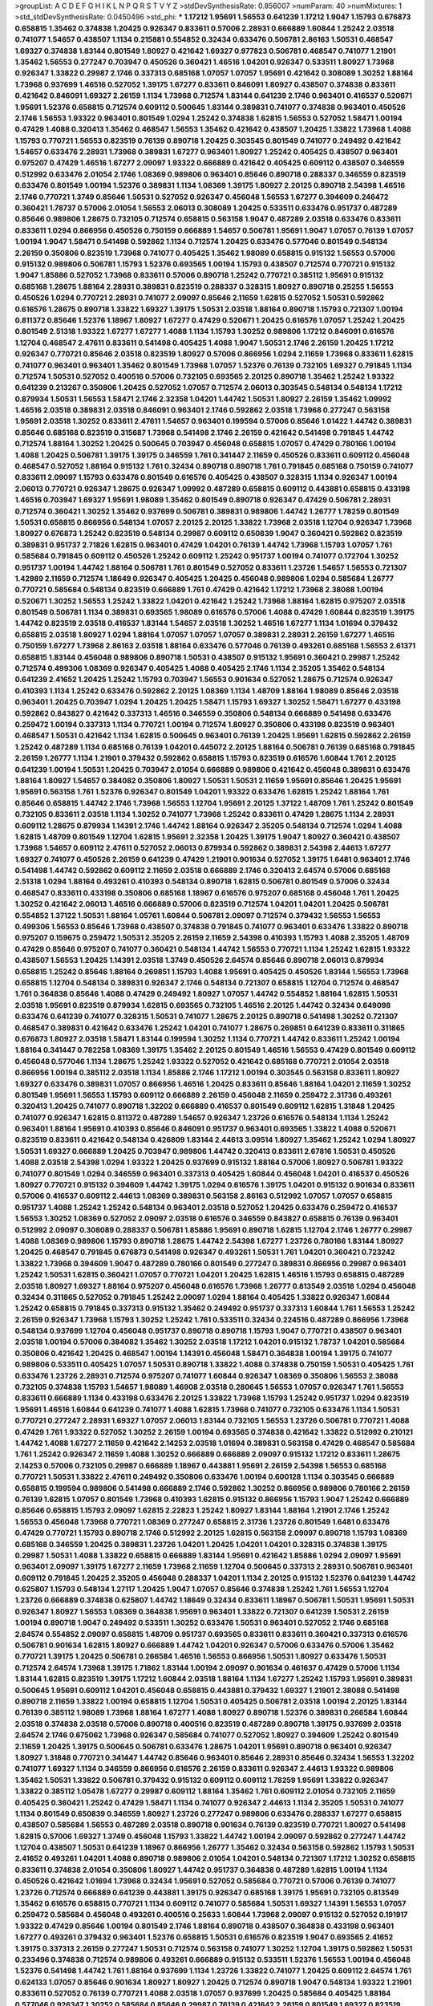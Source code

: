 >groupList:
A C D E F G H I K L
N P Q R S T V Y Z 
>stdDevSynthesisRate:
0.856007 
>numParam:
40
>numMixtures:
1
>std_stdDevSynthesisRate:
0.0450496
>std_phi:
***
1.17212 1.95691 1.56553 0.641239 1.17212 1.9047 1.15793 0.676873 0.658815 1.35462
0.374838 1.20425 0.926347 0.833611 0.57006 2.28931 0.666889 1.60844 1.25242 2.03518
0.741077 1.54657 0.438507 1.1134 0.215881 0.554852 0.32434 0.633476 0.506781 2.86163
1.50531 0.468547 1.69327 0.374838 1.83144 0.801549 1.80927 0.421642 1.69327 0.977823
0.506781 0.468547 0.741077 1.21901 1.35462 1.56553 0.277247 0.703947 0.450526 0.360421
1.46516 1.04201 0.926347 0.533511 1.80927 1.73968 0.926347 1.33822 0.29987 2.1746
0.337313 0.685168 1.07057 1.07057 1.95691 0.421642 0.308089 1.30252 1.88164 1.73968
0.937699 1.46516 0.527052 1.39175 1.67277 0.833611 0.846091 1.80927 0.438507 0.374838
0.833611 0.421642 0.846091 1.69327 2.26159 1.1134 1.73968 0.712574 1.83144 0.641239
2.1746 0.963401 0.416537 0.520671 1.95691 1.52376 0.658815 0.712574 0.609112 0.500645
1.83144 0.389831 0.741077 0.374838 0.963401 0.450526 2.1746 1.56553 1.93322 0.963401
0.801549 1.0294 1.25242 0.374838 1.62815 1.56553 0.527052 1.58471 1.00194 0.47429
1.4088 0.320413 1.35462 0.468547 1.56553 1.35462 0.421642 0.438507 1.20425 1.33822
1.73968 1.4088 1.15793 0.770721 1.56553 0.823519 0.76139 0.890718 1.20425 0.303545
0.801549 0.741077 0.249492 0.421642 1.54657 0.633476 2.28931 1.73968 0.389831 1.67277
0.963401 1.80927 1.25242 0.405425 0.438507 0.963401 0.975207 0.47429 1.46516 1.67277
2.09097 1.93322 0.666889 0.421642 0.405425 0.609112 0.438507 0.346559 0.512992 0.633476
2.01054 2.1746 1.08369 0.989806 0.963401 0.85646 0.890718 0.288337 0.346559 0.823519
0.633476 0.801549 1.00194 1.52376 0.389831 1.1134 1.08369 1.39175 1.80927 2.20125
0.890718 2.54398 1.46516 2.1746 0.770721 1.3749 0.85646 1.50531 0.527052 0.926347
0.456048 1.56553 1.67277 0.394609 0.246472 0.360421 1.78737 0.57006 2.01054 1.56553
2.06013 0.308089 1.20425 0.533511 0.633476 0.951737 0.487289 0.85646 0.989806 1.28675
0.732105 0.712574 0.658815 0.563158 1.9047 0.487289 2.03518 0.633476 0.833611 0.833611
1.0294 0.866956 0.450526 0.750159 0.666889 1.54657 0.506781 1.95691 1.9047 1.07057
0.76139 1.07057 1.00194 1.9047 1.58471 0.541498 0.592862 1.1134 0.712574 1.20425
0.633476 0.577046 0.801549 0.548134 2.26159 0.350806 0.823519 1.73968 0.741077 0.405425
1.35462 1.98089 0.658815 0.915132 1.56553 0.57006 0.915132 0.989806 0.506781 1.15793
1.52376 0.693565 1.00194 1.15793 0.438507 0.712574 0.770721 0.915132 1.9047 1.85886
0.527052 1.73968 0.833611 0.57006 0.890718 1.25242 0.770721 0.385112 1.95691 0.915132
0.685168 1.28675 1.88164 2.28931 0.389831 0.823519 0.288337 0.328315 1.80927 0.890718
0.25255 1.56553 0.450526 1.0294 0.770721 2.28931 0.741077 2.09097 0.85646 2.11659
1.62815 0.527052 1.50531 0.592862 0.616576 1.28675 0.890718 1.33822 1.69327 1.39175
1.50531 2.03518 1.88164 0.890718 1.15793 0.721307 1.00194 0.811372 0.85646 1.52376
1.18967 1.80927 1.67277 0.47429 0.520671 1.20425 0.616576 1.07057 1.25242 1.20425
0.801549 2.51318 1.93322 1.67277 1.67277 1.4088 1.1134 1.15793 1.30252 0.989806
1.17212 0.846091 0.616576 1.12704 0.468547 2.47611 0.833611 0.541498 0.405425 1.4088
1.9047 1.50531 2.1746 2.26159 1.20425 1.17212 0.926347 0.770721 0.85646 2.03518
0.823519 1.80927 0.57006 0.866956 1.0294 2.11659 1.73968 0.833611 1.62815 0.741077
0.963401 0.963401 1.35462 0.801549 1.73968 1.07057 1.52376 0.76139 0.732105 1.69327
0.791845 1.1134 0.712574 1.50531 0.527052 0.400516 0.57006 0.732105 0.693565 2.20125
0.890718 1.35462 1.25242 1.93322 0.641239 0.213267 0.350806 1.20425 0.527052 1.07057
0.712574 2.06013 0.303545 0.548134 0.548134 1.17212 0.879934 1.50531 1.56553 1.58471
2.1746 2.32358 1.04201 1.44742 1.50531 1.80927 2.26159 1.35462 1.09992 1.46516
2.03518 0.389831 2.03518 0.846091 0.963401 2.1746 0.592862 2.03518 1.73968 0.277247
0.563158 1.95691 2.03518 1.30252 0.833611 2.47611 1.54657 0.963401 0.199594 0.57006
0.85646 1.01422 1.44742 0.389831 0.85646 0.685168 0.823519 0.315687 1.73968 0.541498
2.1746 2.26159 0.421642 0.541498 0.791845 1.44742 0.712574 1.88164 1.30252 1.20425
0.500645 0.703947 0.456048 0.658815 1.07057 0.47429 0.780166 1.00194 1.4088 1.20425
0.506781 1.39175 1.39175 0.346559 1.761 0.341447 2.11659 0.450526 0.833611 0.609112
0.456048 0.468547 0.527052 1.88164 0.915132 1.761 0.32434 0.890718 0.890718 1.761
0.791845 0.685168 0.750159 0.741077 0.833611 2.09097 1.15793 0.633476 0.801549 0.616576
0.405425 0.438507 0.328315 1.1134 0.926347 1.00194 2.06013 0.770721 0.926347 1.28675
0.926347 1.09992 0.487289 0.658815 0.609112 0.443881 0.658815 0.433198 1.46516 0.703947
1.69327 1.95691 1.98089 1.35462 0.801549 0.890718 0.926347 0.47429 0.506781 2.28931
0.712574 0.360421 1.30252 1.35462 0.937699 0.506781 0.389831 0.989806 1.44742 1.26777
1.78259 0.801549 1.50531 0.658815 0.866956 0.548134 1.07057 2.20125 2.20125 1.33822
1.73968 2.03518 1.12704 0.926347 1.73968 1.80927 0.676873 1.25242 0.823519 0.548134
0.29987 0.609112 0.650839 1.9047 0.360421 0.592862 0.823519 0.389831 0.951737 2.71826
1.62815 0.963401 0.47429 1.04201 0.76139 1.44742 1.73968 1.15793 1.07057 1.761
0.585684 0.791845 0.609112 0.450526 1.25242 0.609112 1.25242 0.951737 1.00194 0.741077
0.172704 1.30252 0.951737 1.00194 1.44742 1.88164 0.506781 1.761 0.801549 0.527052
0.833611 1.23726 1.54657 1.56553 0.721307 1.42989 2.11659 0.712574 1.18649 0.926347
0.405425 1.20425 0.456048 0.989806 1.0294 0.585684 1.26777 0.770721 0.585684 0.548134
0.823519 0.666889 1.761 0.47429 0.421642 1.17212 1.73968 2.38088 1.00194 0.520671
1.30252 1.56553 1.25242 1.33822 1.04201 0.421642 1.25242 1.73968 1.88164 1.62815
0.975207 2.03518 0.801549 0.506781 1.1134 0.389831 0.693565 1.98089 0.616576 0.57006
1.4088 0.47429 1.60844 0.823519 1.39175 1.44742 0.823519 2.03518 0.416537 1.83144
1.54657 2.03518 1.30252 1.46516 1.67277 1.1134 1.01694 0.379432 0.658815 2.03518
1.80927 1.0294 1.88164 1.07057 1.07057 1.07057 0.389831 2.28931 2.26159 1.67277
1.46516 0.750159 1.67277 1.73968 2.86163 2.03518 1.88164 0.633476 0.577046 0.76139
0.493261 0.685168 1.56553 2.61371 0.658815 1.83144 0.456048 0.989806 0.890718 1.50531
0.438507 0.915132 1.95691 0.360421 0.29987 1.25242 0.712574 0.499306 1.08369 0.926347
0.405425 1.4088 0.405425 2.1746 1.1134 2.35205 1.35462 0.548134 0.641239 2.41652
1.20425 1.25242 1.15793 0.703947 1.56553 0.901634 0.527052 1.28675 0.712574 0.926347
0.410393 1.1134 1.25242 0.633476 0.592862 2.20125 1.08369 1.1134 1.48709 1.88164
1.98089 0.85646 2.03518 0.963401 1.20425 0.703947 1.0294 1.20425 1.20425 1.58471
1.15793 1.69327 1.30252 1.58471 1.67277 0.433198 0.592862 0.843827 0.421642 0.337313
1.46516 0.346559 0.350806 0.548134 0.666889 0.541498 0.633476 0.259472 1.00194 0.337313
1.1134 0.770721 1.00194 0.712574 1.80927 0.350806 0.433198 0.823519 0.963401 0.468547
1.50531 0.421642 1.1134 1.62815 0.500645 0.963401 0.76139 1.20425 1.95691 1.62815
0.592862 2.26159 1.25242 0.487289 1.1134 0.685168 0.76139 1.04201 0.445072 2.20125
1.88164 0.506781 0.76139 0.685168 0.791845 2.26159 1.26777 1.1134 1.21901 0.379432
0.592862 0.658815 1.15793 0.823519 0.616576 1.60844 1.761 2.20125 0.641239 1.00194
1.50531 1.20425 0.703947 2.01054 0.666889 0.989806 0.421642 0.456048 0.389831 0.633476
1.88164 1.80927 1.54657 0.384082 0.350806 1.80927 1.50531 1.50531 2.11659 1.95691
0.85646 1.20425 1.95691 1.95691 0.563158 1.761 1.52376 0.926347 0.801549 1.04201
1.93322 0.633476 1.62815 1.25242 1.88164 1.761 0.85646 0.658815 1.44742 2.1746
1.73968 1.56553 1.12704 1.95691 2.20125 1.37122 1.48709 1.761 1.25242 0.801549
0.732105 0.833611 2.03518 1.1134 1.30252 0.741077 1.73968 1.25242 0.833611 0.47429
1.28675 1.1134 2.28931 0.609112 1.28675 0.879934 1.14391 2.1746 1.44742 1.88164
0.926347 2.35205 0.548134 0.712574 1.0294 1.4088 1.62815 1.48709 0.801549 1.12704
1.62815 1.95691 2.32358 1.20425 1.39175 1.9047 1.80927 0.360421 0.438507 1.73968
1.54657 0.609112 2.47611 0.527052 2.06013 0.879934 0.592862 0.389831 2.54398 2.44613
1.67277 1.69327 0.741077 0.450526 2.26159 0.641239 0.47429 1.21901 0.901634 0.527052
1.39175 1.6481 0.963401 2.1746 0.541498 1.44742 0.592862 0.609112 2.11659 2.03518
0.666889 2.1746 0.320413 2.64574 0.57006 0.685168 2.51318 1.0294 1.88164 0.493261
0.410393 0.548134 0.890718 1.62815 0.506781 0.801549 0.57006 0.32434 0.468547 0.833611
0.433198 0.350806 0.685168 1.18967 0.616576 0.975207 0.685168 0.456048 1.761 1.20425
1.30252 0.421642 2.06013 1.46516 0.666889 0.57006 0.823519 0.712574 1.04201 1.04201
1.20425 0.506781 0.554852 1.37122 1.50531 1.88164 1.05761 1.60844 0.506781 2.09097
0.712574 0.379432 1.56553 1.56553 0.499306 1.56553 0.85646 1.73968 0.438507 0.374838
0.791845 0.741077 0.963401 0.633476 1.33822 0.890718 0.975207 0.159675 0.259472 1.50531
2.35205 2.26159 2.11659 2.54398 0.410393 1.15793 1.4088 2.35205 1.48709 0.47429
0.85646 0.975207 0.741077 0.360421 0.548134 1.44742 1.56553 0.770721 1.1134 1.25242
1.62815 1.93322 0.438507 1.56553 1.20425 1.14391 2.03518 1.3749 0.450526 2.64574
0.85646 0.890718 2.06013 0.879934 0.658815 1.25242 0.85646 1.88164 0.269851 1.15793
1.4088 1.95691 0.405425 0.450526 1.83144 1.56553 1.73968 0.658815 1.12704 0.548134
0.389831 0.926347 2.1746 0.548134 0.721307 0.658815 1.12704 0.712574 0.468547 1.761
0.364838 0.85646 1.4088 0.47429 0.249492 1.80927 1.07057 1.44742 0.554852 1.88164
1.62815 1.50531 2.03518 1.95691 0.823519 0.879934 1.62815 0.693565 0.732105 1.46516
2.20125 1.44742 0.32434 0.649098 0.633476 0.641239 0.741077 0.328315 1.50531 0.741077
1.28675 2.20125 0.890718 0.541498 1.30252 0.721307 0.468547 0.389831 0.421642 0.633476
1.25242 1.04201 0.741077 1.28675 0.269851 0.641239 0.833611 0.311865 0.676873 1.80927
2.03518 1.58471 1.83144 0.199594 1.30252 1.1134 0.770721 1.44742 0.833611 1.25242
1.00194 1.88164 0.341447 0.782258 1.08369 1.39175 1.35462 2.20125 0.801549 1.46516
1.56553 0.47429 0.801549 0.609112 0.456048 0.577046 1.1134 1.28675 1.25242 1.93322
0.527052 0.421642 0.685168 0.770721 2.01054 2.03518 0.866956 1.00194 0.385112 2.03518
1.1134 1.85886 2.1746 1.17212 1.00194 0.303545 0.563158 0.833611 1.80927 1.69327
0.633476 0.389831 1.07057 0.866956 1.46516 1.20425 0.833611 0.85646 1.88164 1.04201
2.11659 1.30252 0.801549 1.95691 1.56553 1.15793 0.609112 0.666889 2.26159 0.456048
2.11659 0.259472 2.31736 0.493261 0.320413 1.20425 0.741077 0.890718 1.32202 0.666889
0.416537 0.801549 0.609112 1.62815 1.31848 1.20425 0.741077 0.926347 1.62815 0.811372
0.487289 1.54657 0.926347 1.23726 0.616576 0.548134 1.1134 1.25242 0.963401 1.88164
1.95691 0.410393 0.85646 0.846091 0.951737 0.963401 0.693565 1.33822 1.4088 0.520671
0.823519 0.833611 0.421642 0.548134 0.426809 1.83144 2.44613 3.09514 1.80927 1.35462
1.25242 1.0294 1.80927 1.50531 1.69327 0.666889 1.20425 0.703947 0.989806 1.44742
0.320413 0.833611 2.67816 1.50531 0.450526 1.4088 2.03518 2.54398 1.0294 1.93322
1.20425 0.937699 0.915132 1.88164 0.57006 1.80927 0.506781 1.93322 0.741077 0.801549
1.0294 0.346559 0.963401 0.337313 0.405425 1.60844 0.456048 1.04201 0.416537 0.450526
1.80927 0.770721 0.915132 0.394609 1.44742 1.39175 1.0294 0.616576 1.39175 1.04201
0.915132 0.901634 0.833611 0.57006 0.416537 0.609112 2.44613 1.08369 0.389831 0.563158
2.86163 0.512992 1.07057 1.07057 0.658815 0.951737 1.4088 1.25242 1.25242 0.548134
0.963401 2.03518 0.527052 1.20425 0.633476 0.259472 0.416537 1.56553 1.30252 1.08369
0.527052 2.09097 2.03518 0.616576 0.346559 0.843827 0.658815 0.76139 0.963401 0.512992
2.09097 0.308089 0.288337 0.506781 1.85886 1.95691 0.890718 1.62815 1.12704 2.1746
1.26777 0.29987 1.4088 1.08369 0.989806 1.15793 0.890718 1.28675 1.44742 2.54398
1.67277 1.23726 0.780166 1.83144 1.80927 1.20425 0.468547 0.791845 0.676873 0.541498
0.926347 0.493261 1.50531 1.761 1.04201 0.360421 0.723242 1.33822 1.73968 0.394609
1.9047 0.487289 0.780166 0.801549 0.277247 0.389831 0.866956 0.29987 0.963401 1.25242
1.50531 1.62815 0.360421 1.07057 0.770721 1.04201 1.20425 1.62815 1.46516 1.15793
0.658815 0.487289 2.03518 1.80927 1.69327 1.88164 0.975207 0.456048 0.616576 1.73968
1.26777 0.813549 2.03518 1.0294 0.456048 0.32434 0.311865 0.527052 0.791845 1.25242
2.09097 1.0294 1.88164 0.405425 1.33822 0.926347 1.60844 1.25242 0.658815 0.791845
0.337313 0.915132 1.35462 0.249492 0.951737 0.337313 1.60844 1.761 1.56553 1.25242
2.26159 0.926347 1.73968 1.15793 1.30252 1.25242 1.761 0.533511 0.32434 0.224516
0.487289 0.866956 1.73968 0.548134 0.937699 1.12704 0.456048 0.951737 0.890718 0.890718
1.15793 1.9047 0.770721 0.438507 0.963401 2.03518 1.00194 0.57006 0.384082 1.35462
1.30252 2.03518 1.17212 1.04201 0.915132 1.78737 1.04201 0.585684 0.350806 0.421642
1.20425 0.468547 1.00194 1.14391 0.456048 1.58471 0.364838 1.00194 1.39175 0.741077
0.989806 0.533511 0.405425 1.07057 1.50531 0.890718 1.33822 1.4088 0.374838 0.750159
1.50531 0.405425 1.761 0.633476 1.23726 2.28931 0.712574 0.975207 0.741077 1.60844
0.926347 1.08369 0.350806 1.56553 2.38088 0.732105 0.374838 1.15793 1.54657 1.98089
1.46908 2.03518 0.280645 1.56553 1.07057 0.926347 1.761 1.56553 0.833611 0.666889
1.1134 0.433198 0.633476 2.20125 1.33822 1.73968 1.15793 1.25242 0.951737 1.0294
0.823519 1.95691 1.46516 1.60844 0.641239 0.741077 1.4088 1.62815 1.73968 0.741077
0.732105 0.633476 1.1134 1.50531 0.770721 0.277247 2.28931 1.69327 1.07057 2.06013
1.83144 0.732105 1.56553 1.23726 0.506781 0.770721 1.4088 0.47429 1.761 1.93322
0.527052 1.30252 2.26159 1.00194 0.693565 0.374838 0.421642 1.33822 0.512992 0.210121
1.44742 1.4088 1.67277 2.11659 0.421642 2.14253 2.03518 1.01694 0.389831 0.563158
0.47429 0.468547 0.585684 1.761 1.25242 0.926347 2.11659 1.4088 1.30252 0.666889
0.666889 2.09097 0.915132 1.17212 0.833611 1.28675 2.14253 0.57006 0.732105 0.29987
0.666889 1.18967 0.443881 1.95691 2.26159 2.54398 1.56553 0.685168 0.770721 1.50531
1.33822 2.47611 0.249492 0.350806 0.633476 1.00194 0.600128 1.1134 0.303545 0.666889
0.658815 0.199594 0.989806 0.541498 0.666889 2.1746 0.592862 1.30252 0.866956 0.989806
0.780166 2.26159 0.76139 1.62815 1.07057 0.801549 1.73968 0.410393 1.62815 0.915132
0.866956 1.15793 1.9047 1.25242 0.666889 0.85646 0.658815 1.15793 2.09097 1.62815
2.22823 1.25242 1.80927 1.83144 1.88164 1.21901 2.1746 1.25242 1.56553 0.456048
1.73968 0.770721 1.08369 0.277247 0.658815 2.31736 1.23726 0.801549 1.6481 0.633476
0.47429 0.770721 1.15793 0.890718 2.1746 0.512992 2.20125 1.62815 0.563158 2.09097
0.890718 1.15793 1.08369 0.685168 0.346559 1.20425 0.389831 1.23726 1.04201 1.20425
1.04201 1.04201 0.328315 0.374838 1.39175 0.29987 1.50531 1.4088 1.33822 0.658815
0.666889 1.83144 1.95691 0.421642 1.85886 1.0294 2.09097 1.95691 0.963401 2.09097
1.39175 1.67277 2.11659 1.73968 2.11659 1.12704 0.500645 0.337313 2.28931 0.506781
0.963401 0.609112 0.791845 1.20425 2.35205 0.456048 0.288337 1.04201 1.1134 2.20125
0.915132 1.52376 0.641239 1.44742 0.625807 1.15793 0.548134 1.27117 1.20425 1.9047
1.07057 0.85646 0.374838 1.25242 1.761 1.56553 1.12704 1.23726 0.666889 0.374838
0.625807 1.44742 1.18649 0.32434 0.833611 1.18967 0.506781 1.50531 1.95691 1.50531
0.926347 1.80927 1.56553 1.08369 0.364838 1.95691 0.963401 1.33822 0.721307 0.641239
1.50531 2.26159 1.00194 0.890718 1.9047 0.249492 0.533511 1.30252 0.633476 1.50531
0.963401 0.527052 2.1746 0.685168 2.64574 0.554852 2.09097 0.658815 1.48709 0.951737
0.693565 0.833611 0.833611 0.360421 0.337313 0.616576 0.506781 0.901634 1.62815 1.80927
0.666889 1.44742 1.04201 0.926347 0.57006 0.633476 0.57006 1.35462 0.770721 1.39175
1.20425 0.506781 0.266584 1.46516 1.56553 0.866956 1.50531 1.80927 0.633476 1.50531
0.712574 2.64574 1.73968 1.39175 1.71862 1.83144 1.00194 2.09097 0.901634 0.461637
0.47429 0.57006 1.1134 1.83144 1.62815 0.823519 1.39175 1.17212 1.60844 2.03518
1.88164 1.1134 1.67277 1.25242 1.15793 1.95691 0.389831 0.500645 1.95691 0.609112
1.04201 0.456048 0.658815 0.443881 0.379432 1.69327 1.21901 2.38088 0.541498 0.890718
2.11659 1.33822 1.00194 0.658815 1.12704 1.50531 0.405425 0.506781 2.03518 1.00194
2.20125 1.83144 0.76139 0.385112 1.98089 1.73968 1.88164 1.67277 1.4088 1.80927
0.890718 1.52376 0.389831 0.266584 1.60844 2.03518 0.374838 2.03518 0.57006 0.890718
0.400516 0.823519 0.487289 0.890718 1.39175 0.937699 2.03518 2.64574 2.1746 0.675062
1.73968 0.926347 0.585684 0.741077 0.527052 1.80927 0.394609 1.25242 0.801549 2.11659
1.20425 1.39175 0.500645 0.506781 0.633476 1.28675 1.04201 1.95691 0.890718 0.963401
0.926347 1.80927 1.31848 0.770721 0.341447 1.44742 0.85646 0.963401 0.85646 2.28931
0.85646 0.32434 1.56553 1.32202 0.741077 1.69327 1.1134 0.346559 0.866956 0.616576
2.26159 0.833611 0.926347 2.44613 1.93322 0.989806 1.35462 1.50531 1.33822 0.506781
0.379432 0.915132 0.609112 0.609112 1.78259 1.95691 1.33822 0.926347 1.33822 0.385112
1.05478 1.67277 0.29987 0.609112 1.88164 1.35462 1.761 0.609112 2.01054 0.732105
2.11659 0.405425 0.360421 1.25242 0.47429 1.58471 1.1134 0.741077 0.926347 2.44613
1.1134 2.35205 1.50531 0.741077 1.1134 0.801549 0.650839 0.346559 1.80927 1.23726
0.277247 0.989806 0.633476 0.288337 1.67277 0.658815 0.438507 0.585684 1.56553 0.487289
2.03518 0.890718 0.901634 0.76139 0.823519 0.770721 1.80927 0.541498 1.62815 0.57006
1.69327 1.3749 0.456048 1.15793 1.33822 1.44742 1.00194 2.09097 0.592862 0.277247
1.44742 1.12704 0.438507 1.50531 0.641239 1.18967 0.866956 1.26777 1.35462 0.32434
0.563158 0.592862 1.15793 1.50531 2.41652 0.493261 1.04201 1.4088 0.890718 0.989806
2.01054 1.04201 0.548134 0.721307 1.17212 1.30252 0.658815 0.833611 0.374838 2.01054
0.350806 1.80927 1.44742 0.951737 0.364838 0.487289 1.62815 1.00194 1.1134 0.450526
0.421642 1.01694 1.73968 0.32434 1.95691 0.527052 0.585684 0.770721 0.57006 0.76139
0.741077 1.23726 0.712574 0.666889 0.641239 0.443881 1.39175 0.926347 0.685168 1.39175
1.95691 0.732105 0.813549 1.35462 0.616576 0.658815 0.770721 1.1134 0.609112 0.741077
0.585684 1.50531 1.69327 1.14391 1.56553 1.07057 0.259472 0.585684 0.456048 0.493261
0.400516 0.25633 1.60844 1.73968 2.09097 0.915132 0.527052 0.191917 1.93322 0.47429
0.85646 1.00194 0.801549 2.1746 1.88164 0.890718 0.438507 0.364838 0.433198 0.963401
1.67277 0.493261 0.379432 0.963401 1.52376 0.658815 1.50531 0.616576 0.823519 1.9047
0.693565 2.41652 1.39175 0.337313 2.26159 0.277247 1.50531 0.712574 0.563158 0.741077
1.30252 1.12704 1.39175 0.592862 1.50531 0.233496 0.374838 0.712574 0.989806 0.493261
0.666889 0.915132 0.533511 1.52376 1.56553 1.00194 0.456048 1.52376 0.541498 1.44742
1.761 1.88164 0.937699 1.1134 1.23726 1.33822 0.741077 1.20425 0.609112 2.64574
1.761 0.624133 1.07057 0.85646 0.901634 1.80927 1.80927 1.20425 0.712574 0.890718
1.9047 0.548134 1.93322 1.21901 0.833611 0.527052 0.76139 0.770721 1.4088 2.03518
1.07057 0.937699 1.20425 0.585684 0.405425 1.88164 0.577046 0.926347 1.30252 0.585684
0.85646 0.29987 0.76139 0.421642 2.26159 0.801549 1.69327 0.823519 1.58471 1.6481
0.616576 0.770721 0.963401 1.12704 1.33822 0.770721 2.1746 0.666889 0.259472 0.527052
2.26159 1.1134 0.989806 1.46516 1.761 0.633476 1.1134 0.311865 0.951737 0.866956
1.07057 0.685168 0.989806 1.12704 0.890718 1.35462 1.1134 0.288337 2.26159 1.18967
0.926347 1.08369 0.732105 1.25242 1.00194 1.67277 1.69327 0.609112 1.23726 1.21901
0.666889 0.350806 1.88164 0.328315 0.47429 0.915132 1.62815 2.35205 2.03518 2.11659
2.44613 0.592862 0.315687 1.30252 1.761 0.866956 1.62815 1.95691 0.770721 0.833611
1.95691 2.44613 1.80927 2.11659 0.658815 0.506781 0.269851 1.30252 0.350806 1.67277
1.52376 0.712574 1.00194 1.50531 1.67277 0.833611 1.12704 2.03518 0.487289 1.12704
1.761 1.56553 1.39175 0.76139 1.83144 0.374838 0.741077 2.1746 1.39175 1.31848
1.05761 0.197177 0.389831 1.17212 0.85646 1.33822 0.823519 2.03518 0.732105 2.44613
1.50531 1.35462 1.60844 1.4088 2.41652 1.0294 0.676873 1.12704 0.493261 0.592862
1.04201 2.09097 1.30252 1.48311 0.585684 0.601737 1.69327 1.73968 1.83144 0.438507
0.527052 1.48709 0.389831 0.512992 1.15793 0.866956 0.506781 0.389831 1.56553 1.17212
1.15793 1.4088 2.35205 1.56553 1.73968 1.26777 0.311865 2.26159 1.62815 1.56553
0.85646 1.0294 0.468547 0.685168 1.67277 0.450526 1.80927 0.846091 0.426809 1.30252
0.641239 1.80927 0.879934 0.616576 0.527052 1.00194 1.83144 0.548134 1.50531 1.39175
2.28931 1.80927 1.50531 0.609112 1.39175 1.761 1.73968 0.721307 0.405425 0.650839
1.60844 0.421642 0.685168 0.76139 0.801549 1.62815 0.57006 0.890718 1.20425 1.44742
0.421642 0.712574 0.233496 1.80927 1.83144 0.450526 1.58471 1.04201 1.69327 0.866956
0.487289 1.83144 1.00194 0.741077 0.658815 0.541498 0.915132 0.963401 1.80927 1.95691
0.374838 0.801549 1.07057 1.71402 1.33822 0.548134 1.98089 1.88164 0.410393 2.01054
1.23726 2.31736 1.23726 1.12704 2.03518 2.51318 1.35462 0.239896 1.07057 0.963401
0.311865 1.08369 0.703947 1.0294 0.337313 1.44742 0.450526 1.33822 0.438507 0.548134
1.44742 0.548134 2.20125 1.50531 1.18967 0.57006 2.1746 2.28931 1.04201 2.06013
2.26159 2.26159 1.4088 0.29987 1.44742 0.480102 2.03518 1.0294 1.44742 0.450526
1.00194 1.67277 0.732105 1.50531 0.394609 1.62815 0.303545 2.1746 1.42989 0.311865
1.39175 1.6481 0.25633 1.73968 0.616576 0.76139 1.83144 1.80927 0.890718 0.685168
0.410393 1.07057 0.712574 0.233496 0.609112 1.20425 0.801549 2.11659 1.44742 0.416537
0.456048 0.658815 0.487289 0.989806 0.527052 0.658815 2.26159 1.1134 1.50531 1.58471
0.666889 1.21901 2.44613 1.93322 1.25242 1.39175 1.30252 0.280645 1.88164 1.60844
1.15793 0.527052 0.506781 1.44742 1.28675 1.50531 0.901634 0.433198 2.75157 0.890718
1.88164 0.541498 0.520671 0.801549 0.721307 1.00194 2.26159 1.95691 2.01054 1.18649
2.20125 1.15793 0.732105 1.26777 1.761 0.693565 1.44742 0.461637 0.506781 1.46516
2.38088 2.54398 0.311865 0.450526 1.20425 2.1746 1.62815 0.350806 0.29187 0.963401
0.433198 1.69327 1.30252 1.54657 0.468547 0.770721 1.15793 0.989806 0.32434 1.48709
0.33323 1.54657 0.438507 1.12704 0.641239 0.374838 1.04201 0.592862 1.15793 1.39175
2.03518 0.533511 1.18967 0.732105 0.346559 1.0294 0.890718 1.95691 0.633476 0.616576
0.633476 1.56553 0.963401 2.03518 0.658815 0.801549 0.364838 0.616576 0.676873 1.761
0.394609 0.926347 1.44742 0.676873 1.18967 2.01054 0.791845 0.548134 0.456048 1.30252
0.592862 1.00194 1.23726 0.866956 1.44742 1.73968 1.15793 0.29187 1.62815 0.741077
1.25242 0.901634 1.35462 1.39175 1.4088 1.23726 2.11659 0.951737 1.56553 1.30252
0.666889 0.712574 1.08369 1.35462 1.33822 0.666889 0.926347 1.33822 0.616576 2.23421
0.527052 2.11659 1.25242 1.9047 0.487289 0.438507 2.03518 0.666889 1.35462 1.0294
1.83144 0.410393 0.405425 0.416537 1.12704 0.801549 1.52376 0.712574 0.592862 1.28675
0.468547 1.31848 1.39175 1.73968 0.823519 0.685168 0.421642 0.937699 0.487289 0.450526
0.650839 1.15793 1.73968 0.633476 0.57006 1.50531 1.761 1.67277 1.17212 0.389831
1.95691 1.44742 1.761 2.26159 0.433198 2.09097 1.761 0.890718 1.1134 1.73968
0.506781 0.29987 0.633476 0.76139 1.25242 1.30252 1.83144 0.890718 1.26777 1.33822
1.54657 1.35462 1.62815 0.890718 1.78259 1.83144 1.67277 1.15793 0.527052 1.71862
0.533511 0.541498 0.311865 1.58471 1.73968 0.177438 2.23421 1.60844 2.01054 0.879934
2.28931 1.00194 1.88164 2.03518 0.721307 0.47429 0.512992 0.890718 1.23726 1.21901
1.1134 2.1746 1.33822 1.0294 1.12704 1.9047 0.770721 0.658815 0.732105 0.866956
0.641239 0.374838 1.20425 0.421642 2.35205 2.09097 1.39175 1.80927 1.88164 2.26159
0.963401 1.15793 1.80927 0.288337 1.62815 0.57006 1.56553 1.95691 0.901634 0.57006
0.280645 1.56553 1.85886 1.0294 1.80927 0.801549 0.76139 1.95691 0.801549 0.360421
0.951737 0.791845 0.676873 1.44742 0.288337 1.08369 0.833611 0.512992 0.633476 0.926347
0.487289 1.33822 1.07057 1.73968 1.17212 0.85646 0.500645 0.585684 0.57006 1.80927
1.88164 1.23726 2.03518 0.846091 0.456048 2.20125 1.0294 0.926347 0.592862 1.50531
2.54398 0.866956 0.213267 0.866956 0.541498 1.4088 0.548134 1.50531 0.394609 0.813549
1.44742 0.47429 1.1134 1.83144 0.641239 0.416537 0.801549 1.44742 0.421642 0.963401
1.9047 0.85646 1.4088 0.57006 1.95691 2.26159 0.791845 0.750159 0.405425 0.890718
1.44742 0.506781 0.616576 0.770721 1.0294 1.30252 1.62815 1.67277 0.468547 2.1746
1.69327 1.83144 1.67277 0.770721 0.487289 2.14253 1.50531 0.337313 1.50531 0.926347
0.616576 0.369309 1.0294 0.320413 0.641239 1.15793 1.50531 1.30252 0.520671 0.548134
0.85646 0.47429 0.259472 0.416537 0.890718 1.20425 0.487289 0.823519 1.15793 2.00517
1.07057 1.15793 0.506781 0.616576 2.35205 1.04201 2.03518 0.712574 1.15793 1.9047
0.926347 1.04201 0.541498 1.73968 1.08369 0.433198 0.685168 0.951737 0.266584 1.0294
0.421642 1.95691 1.73968 1.20425 1.761 1.50531 1.20425 0.554852 0.47429 0.360421
0.937699 1.30252 1.50531 1.25242 1.98089 1.04201 2.28931 0.823519 1.52376 0.770721
0.750159 0.977823 1.98089 0.512992 2.06013 0.389831 1.30252 2.35205 1.88164 1.35462
1.88164 0.600128 1.15793 0.685168 2.54398 2.47611 0.360421 0.487289 0.85646 1.9047
0.901634 1.83144 1.15793 0.823519 1.00194 1.56553 1.6481 0.641239 1.39175 0.563158
0.541498 0.585684 1.69327 0.500645 1.15793 2.47611 0.527052 1.4088 0.633476 1.25242
0.76139 1.28675 1.69327 2.35205 1.62815 0.364838 0.416537 0.438507 1.95691 0.14195
1.35462 0.712574 0.791845 0.585684 2.20125 1.62815 1.85886 0.456048 0.438507 0.456048
1.1134 1.23726 1.42989 1.4088 1.4088 1.17212 0.416537 1.95691 1.73968 1.62815
1.46516 0.685168 0.456048 0.712574 0.438507 1.30252 0.512992 1.35462 1.4088 1.80927
0.624133 1.62815 1.1134 0.915132 1.4088 1.95691 0.548134 1.15793 0.616576 0.541498
2.20125 1.69327 0.801549 0.989806 1.25242 0.641239 0.57006 1.69327 1.9047 0.926347
1.07057 1.18967 0.456048 0.315687 0.512992 0.937699 0.48139 1.20425 1.67277 0.57006
1.08369 0.866956 0.963401 0.527052 1.95691 1.44742 0.658815 0.750159 0.506781 0.29987
0.633476 0.666889 0.915132 0.421642 1.60844 1.80927 0.410393 1.20425 1.95691 0.712574
1.44742 0.512992 1.08369 0.823519 0.563158 1.44742 1.69327 1.0294 1.17212 1.07057
1.35462 1.58471 2.28931 2.26159 0.548134 0.493261 0.592862 0.450526 0.801549 0.269851
1.46516 0.487289 0.633476 0.926347 0.85646 0.57006 1.95691 1.50531 0.443881 0.811372
2.11659 0.712574 0.27389 1.83144 1.54657 0.57006 1.95691 1.761 0.487289 0.609112
0.585684 1.3749 1.00194 0.951737 0.963401 0.47429 0.791845 0.350806 1.28675 0.57006
1.33822 0.548134 0.249492 1.25242 2.32358 1.93322 1.52376 0.364838 0.487289 1.80927
1.93322 0.963401 1.44742 1.15793 0.520671 1.50531 1.20425 1.08369 0.616576 1.30252
1.95691 0.259472 2.1746 1.73968 1.69327 0.609112 0.823519 0.456048 0.616576 0.685168
1.33822 0.389831 1.44742 0.355105 2.51318 1.15793 1.83144 0.468547 0.57006 0.320413
0.379432 1.28675 0.374838 0.951737 1.62815 1.95691 1.1134 1.44742 0.741077 2.11659
0.400516 0.29987 1.0294 0.712574 1.95691 0.379432 0.592862 0.926347 2.28931 2.38088
2.01054 1.67277 0.712574 2.03518 1.18967 1.1134 1.50531 0.433198 0.563158 0.791845
0.541498 1.08369 0.360421 2.51318 0.213267 2.11659 1.56553 1.23726 1.48709 0.506781
0.337313 1.39175 1.12704 1.0294 1.80927 1.761 1.9047 0.989806 2.03518 2.20125
0.741077 1.07057 1.88164 1.85886 0.813549 0.364838 1.56553 1.50531 0.405425 0.801549
0.350806 1.44742 1.25242 1.39175 2.38088 1.08369 0.450526 2.1746 2.11659 0.527052
1.95691 1.25242 1.95691 0.76139 1.50531 1.15793 2.03518 0.57006 1.0294 1.4088
1.0294 0.801549 2.09097 1.15793 1.50531 1.69327 1.62815 0.456048 1.62815 1.35462
1.21901 0.350806 0.833611 1.1134 1.69327 0.29187 2.1746 2.35205 1.4088 3.09514
2.38088 1.78737 1.01422 1.54657 1.69327 0.57006 0.741077 0.712574 0.609112 0.385112
1.25242 2.20125 2.1746 1.1134 1.56553 0.443881 1.04201 0.199594 0.48139 0.506781
0.25633 1.08369 1.50531 1.0294 1.60844 0.512992 0.76139 2.11659 0.823519 0.616576
2.03518 0.468547 0.685168 1.09698 2.03518 0.609112 2.11659 1.0294 0.951737 1.83144
1.52376 1.95691 0.951737 0.823519 0.541498 1.67277 1.20425 1.67277 0.541498 1.50531
0.389831 1.88164 1.28675 1.83144 0.57006 2.14253 1.46516 1.9047 0.770721 0.369309
0.879934 1.50531 1.30252 0.989806 1.0294 0.732105 0.592862 0.741077 1.48709 0.926347
0.658815 0.468547 0.721307 0.685168 0.421642 0.32434 0.791845 1.69327 0.951737 2.35205
0.685168 0.658815 0.712574 0.541498 1.60844 0.360421 0.585684 0.32434 0.379432 1.17212
0.341447 0.732105 1.73968 1.56553 1.4088 1.95691 1.73968 2.44613 0.487289 1.88164
0.703947 0.493261 0.641239 1.39175 1.80927 1.39175 0.389831 1.95691 0.625807 0.57006
0.791845 2.09097 0.641239 0.937699 1.07057 2.38088 0.468547 1.18967 1.73968 0.770721
1.25242 0.493261 1.04201 1.62815 1.44742 2.09097 2.09097 2.35205 2.26159 1.23726
0.633476 0.527052 1.07057 1.15793 1.08369 0.259472 0.616576 1.1134 0.616576 1.95691
1.33822 1.69327 1.28675 0.879934 2.38088 0.443881 0.926347 0.433198 0.963401 1.52376
1.62815 1.1134 1.15793 1.67277 1.15793 1.761 0.732105 1.39175 0.890718 0.239896
0.450526 2.09097 0.741077 1.04201 1.56553 2.11659 1.08369 1.60844 1.88164 1.88164
1.50531 0.770721 0.693565 1.33822 1.67277 1.88164 0.741077 1.52376 0.506781 0.833611
0.438507 1.33822 1.80927 1.67277 0.85646 0.963401 0.456048 1.83144 2.64574 0.85646
0.609112 0.609112 2.01054 1.15793 0.592862 0.926347 0.823519 1.50531 0.833611 0.520671
0.625807 2.11659 0.48139 0.801549 0.592862 2.03518 0.693565 0.833611 0.741077 0.741077
1.04201 2.26159 0.791845 0.963401 1.80927 0.405425 1.83144 1.50531 1.20425 0.360421
0.823519 1.14391 0.563158 0.426809 1.98089 1.85389 0.224516 1.25242 1.33822 1.62815
0.890718 0.405425 0.512992 1.28675 1.69327 0.269851 1.15793 1.44742 0.712574 0.379432
1.95691 1.95691 0.527052 0.506781 0.197177 1.20425 0.890718 0.693565 1.0294 1.39175
0.239896 0.703947 0.76139 1.07057 0.712574 1.33822 1.95691 2.1746 0.592862 0.389831
0.337313 0.963401 1.62815 0.450526 0.616576 1.54657 0.450526 0.732105 0.85646 1.25242
1.20425 0.350806 0.57006 0.770721 0.364838 0.85646 1.44742 1.67277 0.879934 1.04201
1.80927 1.88164 2.35205 0.405425 0.487289 0.926347 0.658815 0.520671 1.28675 0.712574
1.08369 1.67277 0.57006 0.320413 0.57006 1.07057 0.650839 2.03518 2.03518 0.433198
0.770721 0.394609 1.35462 1.30252 1.26777 1.62815 0.658815 0.346559 1.50531 0.506781
0.890718 1.71402 1.1134 1.33822 1.04201 1.26777 0.641239 1.56553 1.35462 1.69327
0.47429 0.374838 0.721307 0.85646 0.951737 1.28675 0.890718 1.62815 0.57006 0.937699
0.416537 0.450526 1.20425 0.346559 0.833611 0.308089 1.50531 1.67277 2.1746 2.71826
0.823519 0.468547 0.308089 0.641239 0.487289 0.685168 0.866956 1.80927 0.732105 0.527052
2.20125 0.487289 0.76139 2.11659 0.29987 2.20125 1.54657 0.890718 0.963401 1.04201
1.78259 0.416537 1.95691 1.15793 0.416537 0.85646 0.213267 0.866956 1.80927 0.951737
0.823519 1.1134 0.801549 0.770721 0.350806 0.609112 0.311865 0.585684 1.33822 1.17212
1.25242 0.493261 0.633476 0.85646 0.456048 1.25242 1.56553 2.01054 0.311865 0.350806
0.676873 1.56553 1.56553 2.64574 2.03518 0.963401 0.791845 0.438507 1.15793 0.625807
2.01054 1.12704 1.69327 1.50531 0.350806 1.69327 0.685168 0.712574 1.50531 1.69327
0.721307 0.364838 0.364838 0.592862 0.29987 1.28675 0.221798 2.35205 1.60844 1.26777
2.47611 0.563158 1.17212 1.56553 0.770721 1.56553 1.08369 1.62815 1.1134 0.405425
1.1134 0.533511 1.56553 1.30252 1.56553 1.88164 1.37122 0.926347 0.350806 1.01694
0.951737 1.20425 1.04201 0.374838 0.85646 0.989806 0.443881 1.69327 0.394609 0.926347
1.56553 1.80927 1.48709 0.890718 0.791845 0.512992 0.592862 0.951737 1.0294 1.88164
1.44742 2.20125 1.73968 1.21901 1.4088 2.26159 0.833611 1.33822 2.1746 0.791845
0.770721 1.56553 0.741077 1.37122 1.88164 0.374838 2.20125 1.0294 0.487289 0.520671
0.846091 1.35462 2.64574 1.56553 0.741077 0.741077 0.585684 0.456048 1.80927 1.25242
1.44742 1.25242 0.405425 0.456048 1.80927 0.493261 2.26159 0.712574 1.0294 1.50531
1.39175 1.08369 1.88164 0.951737 0.25255 0.592862 1.33822 0.592862 0.548134 1.98089
1.33822 0.890718 0.890718 1.69327 1.58471 0.712574 0.506781 1.88164 0.616576 0.963401
0.963401 0.400516 0.288337 1.31848 1.04201 1.04201 0.364838 0.76139 1.0294 1.12704
1.46516 1.56553 1.80927 2.75157 1.50531 0.811372 1.35462 2.09097 1.62815 0.633476
1.15793 0.438507 2.44613 0.770721 0.487289 0.989806 1.23726 1.39175 1.50531 1.50531
1.54657 1.4088 1.0294 0.421642 1.95691 0.890718 1.20425 2.1746 1.88164 0.512992
1.73968 2.09097 2.09097 0.721307 0.421642 0.315687 0.337313 1.07057 0.741077 2.26159
0.675062 2.03518 1.39175 0.685168 0.554852 0.456048 1.62815 1.32202 0.433198 1.80927
1.33822 1.80927 1.01422 0.57006 1.04201 1.21901 0.506781 1.44742 1.73968 1.60844
0.926347 1.62815 0.926347 0.879934 0.915132 0.456048 0.456048 1.60844 2.26159 1.6481
1.12704 0.866956 0.57006 0.374838 0.890718 0.712574 1.73968 0.616576 0.915132 2.11659
1.83144 1.88164 1.62815 1.761 1.98089 1.08369 2.20125 0.833611 0.32434 0.658815
1.42607 0.405425 1.00194 0.791845 0.989806 1.07057 0.438507 1.73968 1.69327 1.48709
0.732105 1.1134 0.585684 0.520671 0.780166 0.963401 0.541498 1.09992 0.277247 1.15793
0.890718 0.633476 0.624133 1.1134 0.233496 1.1134 1.88164 1.28675 1.25242 0.468547
1.08369 0.563158 0.703947 0.801549 1.80927 0.712574 1.25242 0.360421 1.25242 0.493261
2.44613 1.58471 1.35462 1.44742 0.85646 1.48709 1.54657 1.07057 0.963401 0.311865
1.80927 1.9047 2.11659 1.4088 1.39175 0.712574 0.823519 1.83144 2.11659 1.15793
1.46516 1.83144 1.80927 0.685168 0.676873 0.85646 1.62815 0.548134 0.405425 0.712574
0.548134 1.80927 0.890718 0.389831 0.813549 0.890718 1.85886 1.30252 1.27117 1.44742
0.732105 1.07057 0.527052 1.80927 0.989806 1.48709 0.801549 0.823519 0.520671 0.456048
0.438507 1.761 0.963401 0.823519 1.12704 1.25242 1.17212 1.07057 0.963401 0.666889
1.23726 0.512992 0.205064 1.46516 1.71862 1.95691 1.50531 1.85886 1.73968 0.548134
0.616576 0.85646 0.823519 0.866956 0.421642 0.541498 1.95691 0.426809 0.33323 1.56553
2.03518 0.732105 1.23726 2.26159 1.88164 1.67277 1.69327 0.585684 0.963401 1.73968
0.426809 1.62815 0.770721 0.926347 0.658815 0.410393 1.08369 0.506781 0.438507 1.1134
1.05478 1.23726 1.69327 0.374838 2.71826 0.548134 0.685168 1.62815 0.421642 0.57006
0.866956 1.62815 0.577046 0.676873 0.57006 1.44742 1.73968 1.48709 1.1134 0.741077
1.30252 0.76139 0.76139 0.685168 1.88164 1.88164 0.801549 0.633476 1.62815 0.685168
1.95691 0.951737 0.239896 0.963401 1.44742 1.83144 1.32202 1.0294 1.1134 0.592862
0.741077 1.17212 0.585684 1.85886 1.50531 1.56553 1.83144 0.48139 0.76139 2.82699
2.11659 1.18967 1.33822 1.44742 1.95691 2.11659 1.50531 1.46516 0.374838 0.346559
1.62815 1.80927 1.04201 0.658815 0.548134 1.35462 0.642959 1.93322 1.20425 0.951737
1.35462 0.833611 0.616576 0.616576 0.337313 0.926347 1.0294 2.09097 1.4088 0.337313
1.56553 1.44742 1.17527 0.421642 0.405425 1.60844 0.633476 1.26777 2.03518 0.712574
2.01054 1.00194 0.400516 0.374838 0.609112 0.770721 2.11659 0.85646 0.770721 0.609112
1.93322 1.62815 0.641239 0.989806 2.09097 0.616576 1.60844 1.69327 1.04201 0.926347
2.11659 0.468547 2.28931 1.73968 1.62815 0.963401 2.09097 0.685168 1.04201 2.35205
1.95691 1.35462 1.33822 1.14391 2.03518 2.94007 0.890718 0.685168 0.601737 1.95691
0.989806 1.83144 0.47429 1.69327 0.801549 2.03518 0.76139 1.761 0.85646 1.69327
2.67816 0.389831 1.67277 1.88164 1.52376 0.801549 0.374838 1.761 0.25633 2.03518
2.94007 0.975207 2.20125 1.83144 2.26159 1.761 1.50531 1.56553 1.15793 0.85646
1.56553 1.39175 1.73968 0.421642 2.01054 1.35462 1.09992 1.0294 1.88164 1.62815
0.350806 0.416537 0.890718 0.750159 0.609112 1.1134 0.563158 0.633476 1.00194 0.658815
0.456048 1.00194 1.46516 1.15793 0.578593 1.73968 1.95691 0.712574 1.62815 1.95691
1.0294 0.506781 2.09097 1.80927 1.35462 0.823519 1.25242 1.01422 0.456048 1.62815
0.703947 0.975207 0.685168 0.520671 1.95691 1.35462 0.57006 0.506781 2.1746 0.741077
0.658815 1.48709 0.47429 1.88164 2.75157 0.658815 1.33822 0.616576 0.685168 0.548134
1.73968 1.20425 0.600128 0.791845 0.85646 2.11659 1.60844 1.54657 0.666889 0.541498
1.95691 0.609112 1.73968 0.641239 0.901634 0.389831 2.11659 1.95691 1.6481 1.46516
1.73968 2.64574 1.69327 0.85646 0.554852 0.633476 1.04201 0.487289 0.468547 2.01054
0.676873 2.03518 0.833611 1.73968 1.07057 0.989806 0.389831 1.80927 0.963401 0.658815
0.85646 0.487289 2.03518 0.416537 1.25242 1.08369 0.311865 1.1134 1.80927 1.56553
0.658815 0.963401 0.732105 1.88164 0.239896 0.364838 2.1746 1.07057 0.890718 1.18967
0.926347 0.57006 0.355105 1.46516 1.88164 1.98089 1.35462 1.9047 0.926347 0.288337
1.98089 0.685168 0.85646 0.541498 2.11659 1.761 0.866956 0.533511 0.76139 1.30252
1.9047 1.80927 1.88164 0.926347 1.56553 0.527052 0.712574 1.00194 0.29987 0.975207
0.693565 1.62815 0.410393 0.280645 1.30252 0.520671 0.901634 0.741077 0.926347 1.37122
1.31848 1.00194 0.770721 0.29987 0.585684 0.770721 0.926347 1.44742 2.26159 0.592862
1.39175 2.20125 1.35462 1.52376 0.823519 0.823519 0.833611 0.866956 0.989806 0.658815
1.46516 1.25242 0.32434 2.03518 1.80927 0.926347 0.989806 0.356058 0.288337 1.58471
1.80927 0.548134 1.1134 0.421642 0.616576 0.360421 0.527052 1.39175 1.56553 1.50531
0.585684 0.487289 0.85646 1.83144 0.47429 0.25255 0.438507 2.26159 1.42989 1.23726
0.29987 2.11659 0.879934 0.394609 0.989806 1.46516 0.33323 1.15793 1.56553 1.69327
1.56553 2.28931 0.360421 1.93322 2.20125 0.85646 0.741077 0.732105 1.83144 1.17212
0.741077 0.533511 0.616576 0.438507 0.866956 0.57006 0.658815 0.658815 0.633476 0.833611
1.35462 2.26159 1.80927 1.46516 0.712574 0.658815 1.42989 1.73968 1.88164 0.685168
1.44742 0.85646 0.741077 0.563158 0.506781 0.823519 0.527052 0.616576 1.30252 2.57516
1.01694 1.80927 0.506781 1.62815 1.88164 1.35462 1.33822 1.0294 1.50531 1.60844
1.07057 1.80927 1.17212 0.76139 0.379432 0.641239 1.15793 1.95691 0.76139 0.890718
0.658815 0.926347 2.06013 1.44742 2.26159 1.44742 1.62815 0.989806 0.926347 0.685168
0.732105 1.80927 1.62815 0.616576 1.4088 1.50531 0.685168 1.21901 2.26159 1.56553
1.00194 1.83144 0.374838 1.62815 1.67277 1.95691 1.1134 1.88164 2.38088 1.30252
0.32434 1.95691 0.592862 2.1746 1.50531 1.33822 0.311865 1.67277 0.633476 1.95691
0.360421 0.609112 0.487289 0.405425 0.288337 0.770721 0.641239 1.44742 1.35462 0.47429
1.0294 1.80927 1.30252 1.80927 1.62815 1.60844 0.456048 1.62815 0.926347 1.95691
2.54398 0.433198 0.732105 2.44613 1.85886 0.926347 0.782258 0.703947 0.770721 0.456048
1.83144 0.548134 0.890718 1.39175 2.11659 1.26777 0.963401 1.98089 0.732105 1.08369
0.585684 1.44742 1.60844 0.585684 0.658815 1.12704 1.21901 1.30252 1.31848 1.44742
1.30252 1.44742 0.658815 0.57006 0.616576 0.833611 0.879934 0.633476 0.548134 1.04201
0.416537 1.30252 1.00194 1.62815 1.28675 1.95691 0.360421 0.951737 0.506781 0.791845
2.09097 0.25633 1.00194 0.57006 2.09097 0.901634 0.433198 0.685168 1.39175 2.71826
0.364838 0.668678 1.44742 1.9047 1.62815 1.21901 2.09097 1.69327 1.83144 0.47429
1.73968 1.17212 1.31848 1.30252 0.770721 0.890718 0.712574 0.554852 0.833611 0.693565
0.277247 0.548134 0.823519 1.54657 1.20425 2.20125 2.51318 0.658815 2.20125 1.80927
2.1746 1.50531 0.416537 0.823519 0.438507 0.732105 2.26159 2.26159 1.98089 2.1746
1.28675 2.1746 1.69327 2.44613 0.266584 2.44613 0.741077 2.38088 1.39175 0.585684
0.685168 0.609112 0.616576 0.904052 2.1746 2.28931 0.468547 0.890718 1.56553 1.93322
0.76139 1.17212 0.823519 0.405425 1.69327 0.438507 1.62815 1.62815 0.951737 1.52376
0.541498 1.88164 0.866956 1.46516 0.658815 1.73968 2.26159 1.9047 1.73968 0.791845
1.80927 0.741077 0.76139 1.56553 0.658815 0.866956 1.73968 0.494584 0.641239 1.25242
0.487289 1.60844 0.658815 0.703947 1.69327 1.9047 0.29987 1.88164 2.11659 0.791845
1.25242 2.20125 1.80927 1.80927 0.609112 1.62815 1.88164 0.350806 1.52376 0.533511
0.609112 0.450526 0.548134 1.56553 0.487289 0.47429 1.39175 1.58471 0.609112 0.963401
1.50531 0.658815 0.500645 0.405425 1.12704 0.456048 0.890718 0.563158 0.732105 0.616576
0.421642 0.227267 2.06013 0.676873 1.80927 1.56553 1.04201 2.1746 0.926347 1.08369
0.732105 1.4088 1.56553 2.54398 0.548134 1.04201 0.493261 1.80927 1.30252 2.03518
1.1134 1.80927 0.374838 0.658815 1.39175 1.15793 0.527052 0.85646 0.801549 0.421642
2.03518 0.421642 0.770721 0.649098 1.80927 0.468547 0.548134 1.18967 1.80927 0.405425
0.890718 1.50531 1.67277 1.42607 0.633476 1.0294 0.693565 0.685168 1.80927 0.487289
0.650839 1.50531 2.11659 1.73968 0.32434 0.360421 0.791845 1.18967 0.801549 1.0294
2.09097 1.12704 0.585684 0.741077 0.592862 0.438507 0.506781 0.811372 0.85646 0.487289
0.374838 1.56553 1.46516 1.25242 0.374838 1.00194 2.20125 2.82699 0.468547 0.374838
1.83144 2.11659 1.88164 0.548134 0.963401 0.487289 1.69327 0.811372 1.0294 1.07057
1.88164 0.389831 1.50531 1.44742 2.67816 1.04201 1.73968 0.901634 1.07057 1.21901
1.1134 1.14391 0.29987 1.73968 1.761 0.311865 1.33822 0.926347 2.75157 0.592862
0.47429 2.09097 0.273158 1.28675 0.813549 0.400516 1.30252 0.890718 1.80927 1.95691
1.56553 0.658815 1.35462 0.592862 0.76139 1.39175 2.14828 1.50531 1.9047 1.80927
0.350806 1.07057 0.76139 1.95691 0.394609 0.438507 0.487289 1.35462 1.83144 1.20425
1.04201 1.28675 1.1134 0.823519 0.712574 0.554852 0.770721 2.28931 0.57006 1.56553
0.633476 0.421642 1.07057 0.527052 0.520671 0.732105 1.35462 1.67277 2.44613 0.468547
0.951737 0.346559 0.506781 0.801549 0.379432 0.770721 0.421642 0.527052 1.28675 0.732105
0.989806 0.770721 0.926347 1.67277 1.4088 0.527052 0.506781 1.50531 0.379432 0.506781
0.616576 0.666889 1.56553 0.461637 1.07057 1.27117 0.506781 1.88164 1.44742 0.658815
0.770721 1.12704 0.487289 0.915132 0.721307 0.527052 1.69327 0.445072 0.57006 1.69327
2.03518 0.416537 1.62815 1.69327 1.09992 0.901634 1.35462 0.741077 0.527052 1.44742
0.685168 1.50531 0.866956 0.609112 0.350806 0.410393 1.28675 0.360421 0.592862 0.926347
0.741077 1.9047 0.658815 0.901634 1.23726 0.741077 0.741077 0.191917 0.866956 0.527052
2.03518 2.09097 0.650839 1.62815 0.47429 0.487289 1.33822 1.69327 1.88164 0.315687
0.213267 0.641239 0.963401 0.360421 1.9047 1.71402 0.890718 0.801549 0.76139 1.88164
1.12704 0.801549 1.25242 1.50531 1.1134 0.770721 0.506781 1.1134 1.46516 0.616576
1.07057 1.761 1.28675 0.791845 1.88164 0.493261 0.926347 0.346559 1.50531 0.658815
1.80927 0.685168 0.890718 0.57006 1.761 0.394609 0.57006 1.58471 0.438507 1.88164
0.585684 0.890718 2.20125 2.26159 2.20125 2.28931 2.20125 1.95691 1.69327 2.26159
1.30252 1.83144 1.88164 0.512992 0.926347 0.456048 1.25242 2.51318 1.9047 0.963401
1.00194 1.67277 2.35205 1.56553 0.658815 0.890718 2.54398 1.15793 0.57006 0.499306
1.39175 1.26777 0.770721 1.39175 1.62815 2.51318 1.50531 1.95691 2.14828 1.25242
1.12704 2.03518 1.56553 0.506781 0.592862 1.20425 0.433198 0.57006 1.04201 0.350806
2.28931 1.20425 1.17212 0.890718 0.548134 1.62815 0.541498 2.47611 1.25242 0.315687
1.50531 0.57006 2.35205 0.394609 1.88164 2.38088 0.658815 1.33822 0.548134 1.9047
1.56553 1.15793 2.1746 0.609112 0.57006 0.405425 1.4088 1.62815 0.364838 0.548134
0.937699 1.1134 0.951737 1.761 1.0294 1.12704 0.487289 0.85646 1.56553 2.22823
0.32434 2.44613 0.712574 0.197177 1.44742 0.926347 0.29987 1.88164 0.693565 0.951737
0.666889 0.791845 0.721307 0.791845 1.35462 0.288337 0.650839 1.17212 1.69327 0.823519
1.52376 1.95691 1.28675 1.23726 1.80927 0.585684 0.801549 2.1746 0.609112 0.791845
0.915132 2.03518 1.6481 0.658815 0.563158 1.88164 0.676873 1.85886 0.915132 0.890718
0.890718 1.4088 1.00194 0.328315 0.975207 0.770721 1.80927 1.0294 1.69327 1.00194
2.09097 1.30252 0.770721 0.801549 0.658815 1.33822 2.64574 0.456048 0.926347 0.433198
1.56553 1.88164 0.770721 1.25242 1.44742 2.20125 1.20425 1.07057 1.39175 1.15793
1.12704 1.04201 0.732105 0.712574 1.05761 1.95691 0.405425 2.35205 1.80927 0.337313
1.39175 0.266584 1.95691 0.47429 0.421642 0.770721 1.69327 0.963401 1.1134 0.770721
1.83144 1.12704 1.60844 1.44742 0.500645 0.548134 0.527052 0.890718 0.389831 1.50531
1.00194 0.506781 0.770721 0.963401 1.04201 0.337313 1.23726 0.801549 0.658815 0.658815
2.28931 0.609112 1.35462 1.44742 0.438507 2.09097 1.15793 2.28931 0.346559 0.890718
0.963401 1.9047 0.741077 0.901634 1.62815 1.00194 0.879934 2.03518 1.08369 0.346559
1.0294 1.1134 0.346559 0.989806 1.20425 0.633476 1.12704 1.17212 1.04201 0.616576
0.374838 0.685168 0.592862 1.25242 0.350806 1.60844 1.58471 0.770721 1.28675 0.438507
0.963401 1.20425 1.52376 0.389831 0.890718 0.926347 0.563158 2.38088 0.963401 0.585684
1.39175 1.39175 0.360421 2.47611 1.73968 0.658815 1.83144 0.712574 1.69327 0.685168
0.963401 1.95691 1.04201 2.01054 1.25242 1.28675 0.723242 1.98089 0.721307 0.951737
0.487289 1.95691 0.506781 1.28675 1.07057 0.866956 0.712574 0.641239 0.609112 1.39175
0.592862 1.04201 1.50531 0.823519 0.400516 1.00194 0.951737 0.468547 2.1746 0.450526
2.20125 1.95691 1.62815 1.67277 1.04201 1.33822 1.67277 0.741077 2.01054 1.39175
0.926347 1.0294 0.685168 1.83144 1.4088 1.23726 1.39175 1.00194 2.09097 0.770721
1.54657 0.741077 2.01054 0.303545 2.1746 0.801549 0.791845 0.438507 0.693565 0.951737
1.67277 0.801549 1.88164 1.44742 0.57006 0.389831 1.44742 1.83144 1.761 1.44742
0.890718 0.416537 1.56553 1.46516 0.563158 0.732105 1.69327 0.963401 1.73968 0.592862
1.67277 0.360421 0.85646 1.25242 1.0294 1.9047 0.85646 1.12704 1.07057 1.44742
1.56553 0.577046 0.76139 1.44742 0.963401 0.879934 1.00194 0.389831 2.26159 0.506781
0.405425 1.73968 1.28675 1.88164 1.88164 0.712574 1.50531 1.56553 0.57006 0.32434
1.18967 1.78737 0.685168 0.57006 0.685168 1.9047 1.95691 0.658815 1.30252 0.780166
0.833611 0.520671 0.770721 1.08369 1.35462 1.30252 1.35462 0.548134 1.761 0.47429
0.259472 1.44742 1.93322 0.926347 0.951737 0.592862 0.693565 1.39175 1.07057 0.500645
2.20125 0.389831 0.205064 0.468547 0.85646 2.03518 1.1134 2.75157 2.38088 1.9047
1.80927 1.60844 1.83144 2.09097 0.239896 0.499306 0.29187 1.56553 1.88164 0.456048
0.963401 1.07057 0.658815 1.1134 0.456048 2.26159 2.44613 1.80927 1.25242 0.450526
1.73968 0.487289 0.641239 1.4088 0.85646 1.1134 0.506781 0.480102 0.712574 0.833611
1.73968 2.38088 0.685168 2.1746 1.69327 2.01054 1.33464 0.866956 1.44742 0.433198
0.416537 1.21901 1.83144 0.915132 1.08369 1.44742 1.6481 1.39175 2.20125 0.76139
1.85886 0.801549 1.4088 0.926347 1.39175 0.791845 0.658815 0.350806 1.17212 1.20425
1.44742 0.926347 1.52376 1.56553 0.57006 1.1134 1.44742 0.609112 0.951737 0.76139
0.374838 0.47429 1.25242 1.62815 1.48709 0.506781 0.416537 2.44613 1.88164 1.04201
1.15793 0.890718 1.95691 0.975207 1.46516 1.48709 1.62815 1.12704 0.277247 0.609112
0.712574 0.685168 0.741077 0.57006 0.741077 2.1746 0.915132 1.25242 0.548134 1.28675
2.26159 0.823519 0.493261 1.08369 1.00194 1.35462 2.1746 0.609112 1.20425 0.468547
1.28675 0.346559 0.468547 1.00194 1.80927 0.791845 0.890718 1.73968 0.641239 0.259472
0.823519 0.487289 1.4088 2.09097 0.450526 1.83144 0.823519 1.44742 0.85646 2.20125
1.80927 0.633476 0.926347 0.47429 1.46516 0.951737 0.641239 2.38088 1.35462 1.83144
0.456048 0.374838 0.823519 2.20125 
>categories:
0 0
>mixtureAssignment:
0 0 0 0 0 0 0 0 0 0 0 0 0 0 0 0 0 0 0 0 0 0 0 0 0 0 0 0 0 0 0 0 0 0 0 0 0 0 0 0 0 0 0 0 0 0 0 0 0 0
0 0 0 0 0 0 0 0 0 0 0 0 0 0 0 0 0 0 0 0 0 0 0 0 0 0 0 0 0 0 0 0 0 0 0 0 0 0 0 0 0 0 0 0 0 0 0 0 0 0
0 0 0 0 0 0 0 0 0 0 0 0 0 0 0 0 0 0 0 0 0 0 0 0 0 0 0 0 0 0 0 0 0 0 0 0 0 0 0 0 0 0 0 0 0 0 0 0 0 0
0 0 0 0 0 0 0 0 0 0 0 0 0 0 0 0 0 0 0 0 0 0 0 0 0 0 0 0 0 0 0 0 0 0 0 0 0 0 0 0 0 0 0 0 0 0 0 0 0 0
0 0 0 0 0 0 0 0 0 0 0 0 0 0 0 0 0 0 0 0 0 0 0 0 0 0 0 0 0 0 0 0 0 0 0 0 0 0 0 0 0 0 0 0 0 0 0 0 0 0
0 0 0 0 0 0 0 0 0 0 0 0 0 0 0 0 0 0 0 0 0 0 0 0 0 0 0 0 0 0 0 0 0 0 0 0 0 0 0 0 0 0 0 0 0 0 0 0 0 0
0 0 0 0 0 0 0 0 0 0 0 0 0 0 0 0 0 0 0 0 0 0 0 0 0 0 0 0 0 0 0 0 0 0 0 0 0 0 0 0 0 0 0 0 0 0 0 0 0 0
0 0 0 0 0 0 0 0 0 0 0 0 0 0 0 0 0 0 0 0 0 0 0 0 0 0 0 0 0 0 0 0 0 0 0 0 0 0 0 0 0 0 0 0 0 0 0 0 0 0
0 0 0 0 0 0 0 0 0 0 0 0 0 0 0 0 0 0 0 0 0 0 0 0 0 0 0 0 0 0 0 0 0 0 0 0 0 0 0 0 0 0 0 0 0 0 0 0 0 0
0 0 0 0 0 0 0 0 0 0 0 0 0 0 0 0 0 0 0 0 0 0 0 0 0 0 0 0 0 0 0 0 0 0 0 0 0 0 0 0 0 0 0 0 0 0 0 0 0 0
0 0 0 0 0 0 0 0 0 0 0 0 0 0 0 0 0 0 0 0 0 0 0 0 0 0 0 0 0 0 0 0 0 0 0 0 0 0 0 0 0 0 0 0 0 0 0 0 0 0
0 0 0 0 0 0 0 0 0 0 0 0 0 0 0 0 0 0 0 0 0 0 0 0 0 0 0 0 0 0 0 0 0 0 0 0 0 0 0 0 0 0 0 0 0 0 0 0 0 0
0 0 0 0 0 0 0 0 0 0 0 0 0 0 0 0 0 0 0 0 0 0 0 0 0 0 0 0 0 0 0 0 0 0 0 0 0 0 0 0 0 0 0 0 0 0 0 0 0 0
0 0 0 0 0 0 0 0 0 0 0 0 0 0 0 0 0 0 0 0 0 0 0 0 0 0 0 0 0 0 0 0 0 0 0 0 0 0 0 0 0 0 0 0 0 0 0 0 0 0
0 0 0 0 0 0 0 0 0 0 0 0 0 0 0 0 0 0 0 0 0 0 0 0 0 0 0 0 0 0 0 0 0 0 0 0 0 0 0 0 0 0 0 0 0 0 0 0 0 0
0 0 0 0 0 0 0 0 0 0 0 0 0 0 0 0 0 0 0 0 0 0 0 0 0 0 0 0 0 0 0 0 0 0 0 0 0 0 0 0 0 0 0 0 0 0 0 0 0 0
0 0 0 0 0 0 0 0 0 0 0 0 0 0 0 0 0 0 0 0 0 0 0 0 0 0 0 0 0 0 0 0 0 0 0 0 0 0 0 0 0 0 0 0 0 0 0 0 0 0
0 0 0 0 0 0 0 0 0 0 0 0 0 0 0 0 0 0 0 0 0 0 0 0 0 0 0 0 0 0 0 0 0 0 0 0 0 0 0 0 0 0 0 0 0 0 0 0 0 0
0 0 0 0 0 0 0 0 0 0 0 0 0 0 0 0 0 0 0 0 0 0 0 0 0 0 0 0 0 0 0 0 0 0 0 0 0 0 0 0 0 0 0 0 0 0 0 0 0 0
0 0 0 0 0 0 0 0 0 0 0 0 0 0 0 0 0 0 0 0 0 0 0 0 0 0 0 0 0 0 0 0 0 0 0 0 0 0 0 0 0 0 0 0 0 0 0 0 0 0
0 0 0 0 0 0 0 0 0 0 0 0 0 0 0 0 0 0 0 0 0 0 0 0 0 0 0 0 0 0 0 0 0 0 0 0 0 0 0 0 0 0 0 0 0 0 0 0 0 0
0 0 0 0 0 0 0 0 0 0 0 0 0 0 0 0 0 0 0 0 0 0 0 0 0 0 0 0 0 0 0 0 0 0 0 0 0 0 0 0 0 0 0 0 0 0 0 0 0 0
0 0 0 0 0 0 0 0 0 0 0 0 0 0 0 0 0 0 0 0 0 0 0 0 0 0 0 0 0 0 0 0 0 0 0 0 0 0 0 0 0 0 0 0 0 0 0 0 0 0
0 0 0 0 0 0 0 0 0 0 0 0 0 0 0 0 0 0 0 0 0 0 0 0 0 0 0 0 0 0 0 0 0 0 0 0 0 0 0 0 0 0 0 0 0 0 0 0 0 0
0 0 0 0 0 0 0 0 0 0 0 0 0 0 0 0 0 0 0 0 0 0 0 0 0 0 0 0 0 0 0 0 0 0 0 0 0 0 0 0 0 0 0 0 0 0 0 0 0 0
0 0 0 0 0 0 0 0 0 0 0 0 0 0 0 0 0 0 0 0 0 0 0 0 0 0 0 0 0 0 0 0 0 0 0 0 0 0 0 0 0 0 0 0 0 0 0 0 0 0
0 0 0 0 0 0 0 0 0 0 0 0 0 0 0 0 0 0 0 0 0 0 0 0 0 0 0 0 0 0 0 0 0 0 0 0 0 0 0 0 0 0 0 0 0 0 0 0 0 0
0 0 0 0 0 0 0 0 0 0 0 0 0 0 0 0 0 0 0 0 0 0 0 0 0 0 0 0 0 0 0 0 0 0 0 0 0 0 0 0 0 0 0 0 0 0 0 0 0 0
0 0 0 0 0 0 0 0 0 0 0 0 0 0 0 0 0 0 0 0 0 0 0 0 0 0 0 0 0 0 0 0 0 0 0 0 0 0 0 0 0 0 0 0 0 0 0 0 0 0
0 0 0 0 0 0 0 0 0 0 0 0 0 0 0 0 0 0 0 0 0 0 0 0 0 0 0 0 0 0 0 0 0 0 0 0 0 0 0 0 0 0 0 0 0 0 0 0 0 0
0 0 0 0 0 0 0 0 0 0 0 0 0 0 0 0 0 0 0 0 0 0 0 0 0 0 0 0 0 0 0 0 0 0 0 0 0 0 0 0 0 0 0 0 0 0 0 0 0 0
0 0 0 0 0 0 0 0 0 0 0 0 0 0 0 0 0 0 0 0 0 0 0 0 0 0 0 0 0 0 0 0 0 0 0 0 0 0 0 0 0 0 0 0 0 0 0 0 0 0
0 0 0 0 0 0 0 0 0 0 0 0 0 0 0 0 0 0 0 0 0 0 0 0 0 0 0 0 0 0 0 0 0 0 0 0 0 0 0 0 0 0 0 0 0 0 0 0 0 0
0 0 0 0 0 0 0 0 0 0 0 0 0 0 0 0 0 0 0 0 0 0 0 0 0 0 0 0 0 0 0 0 0 0 0 0 0 0 0 0 0 0 0 0 0 0 0 0 0 0
0 0 0 0 0 0 0 0 0 0 0 0 0 0 0 0 0 0 0 0 0 0 0 0 0 0 0 0 0 0 0 0 0 0 0 0 0 0 0 0 0 0 0 0 0 0 0 0 0 0
0 0 0 0 0 0 0 0 0 0 0 0 0 0 0 0 0 0 0 0 0 0 0 0 0 0 0 0 0 0 0 0 0 0 0 0 0 0 0 0 0 0 0 0 0 0 0 0 0 0
0 0 0 0 0 0 0 0 0 0 0 0 0 0 0 0 0 0 0 0 0 0 0 0 0 0 0 0 0 0 0 0 0 0 0 0 0 0 0 0 0 0 0 0 0 0 0 0 0 0
0 0 0 0 0 0 0 0 0 0 0 0 0 0 0 0 0 0 0 0 0 0 0 0 0 0 0 0 0 0 0 0 0 0 0 0 0 0 0 0 0 0 0 0 0 0 0 0 0 0
0 0 0 0 0 0 0 0 0 0 0 0 0 0 0 0 0 0 0 0 0 0 0 0 0 0 0 0 0 0 0 0 0 0 0 0 0 0 0 0 0 0 0 0 0 0 0 0 0 0
0 0 0 0 0 0 0 0 0 0 0 0 0 0 0 0 0 0 0 0 0 0 0 0 0 0 0 0 0 0 0 0 0 0 0 0 0 0 0 0 0 0 0 0 0 0 0 0 0 0
0 0 0 0 0 0 0 0 0 0 0 0 0 0 0 0 0 0 0 0 0 0 0 0 0 0 0 0 0 0 0 0 0 0 0 0 0 0 0 0 0 0 0 0 0 0 0 0 0 0
0 0 0 0 0 0 0 0 0 0 0 0 0 0 0 0 0 0 0 0 0 0 0 0 0 0 0 0 0 0 0 0 0 0 0 0 0 0 0 0 0 0 0 0 0 0 0 0 0 0
0 0 0 0 0 0 0 0 0 0 0 0 0 0 0 0 0 0 0 0 0 0 0 0 0 0 0 0 0 0 0 0 0 0 0 0 0 0 0 0 0 0 0 0 0 0 0 0 0 0
0 0 0 0 0 0 0 0 0 0 0 0 0 0 0 0 0 0 0 0 0 0 0 0 0 0 0 0 0 0 0 0 0 0 0 0 0 0 0 0 0 0 0 0 0 0 0 0 0 0
0 0 0 0 0 0 0 0 0 0 0 0 0 0 0 0 0 0 0 0 0 0 0 0 0 0 0 0 0 0 0 0 0 0 0 0 0 0 0 0 0 0 0 0 0 0 0 0 0 0
0 0 0 0 0 0 0 0 0 0 0 0 0 0 0 0 0 0 0 0 0 0 0 0 0 0 0 0 0 0 0 0 0 0 0 0 0 0 0 0 0 0 0 0 0 0 0 0 0 0
0 0 0 0 0 0 0 0 0 0 0 0 0 0 0 0 0 0 0 0 0 0 0 0 0 0 0 0 0 0 0 0 0 0 0 0 0 0 0 0 0 0 0 0 0 0 0 0 0 0
0 0 0 0 0 0 0 0 0 0 0 0 0 0 0 0 0 0 0 0 0 0 0 0 0 0 0 0 0 0 0 0 0 0 0 0 0 0 0 0 0 0 0 0 0 0 0 0 0 0
0 0 0 0 0 0 0 0 0 0 0 0 0 0 0 0 0 0 0 0 0 0 0 0 0 0 0 0 0 0 0 0 0 0 0 0 0 0 0 0 0 0 0 0 0 0 0 0 0 0
0 0 0 0 0 0 0 0 0 0 0 0 0 0 0 0 0 0 0 0 0 0 0 0 0 0 0 0 0 0 0 0 0 0 0 0 0 0 0 0 0 0 0 0 0 0 0 0 0 0
0 0 0 0 0 0 0 0 0 0 0 0 0 0 0 0 0 0 0 0 0 0 0 0 0 0 0 0 0 0 0 0 0 0 0 0 0 0 0 0 0 0 0 0 0 0 0 0 0 0
0 0 0 0 0 0 0 0 0 0 0 0 0 0 0 0 0 0 0 0 0 0 0 0 0 0 0 0 0 0 0 0 0 0 0 0 0 0 0 0 0 0 0 0 0 0 0 0 0 0
0 0 0 0 0 0 0 0 0 0 0 0 0 0 0 0 0 0 0 0 0 0 0 0 0 0 0 0 0 0 0 0 0 0 0 0 0 0 0 0 0 0 0 0 0 0 0 0 0 0
0 0 0 0 0 0 0 0 0 0 0 0 0 0 0 0 0 0 0 0 0 0 0 0 0 0 0 0 0 0 0 0 0 0 0 0 0 0 0 0 0 0 0 0 0 0 0 0 0 0
0 0 0 0 0 0 0 0 0 0 0 0 0 0 0 0 0 0 0 0 0 0 0 0 0 0 0 0 0 0 0 0 0 0 0 0 0 0 0 0 0 0 0 0 0 0 0 0 0 0
0 0 0 0 0 0 0 0 0 0 0 0 0 0 0 0 0 0 0 0 0 0 0 0 0 0 0 0 0 0 0 0 0 0 0 0 0 0 0 0 0 0 0 0 0 0 0 0 0 0
0 0 0 0 0 0 0 0 0 0 0 0 0 0 0 0 0 0 0 0 0 0 0 0 0 0 0 0 0 0 0 0 0 0 0 0 0 0 0 0 0 0 0 0 0 0 0 0 0 0
0 0 0 0 0 0 0 0 0 0 0 0 0 0 0 0 0 0 0 0 0 0 0 0 0 0 0 0 0 0 0 0 0 0 0 0 0 0 0 0 0 0 0 0 0 0 0 0 0 0
0 0 0 0 0 0 0 0 0 0 0 0 0 0 0 0 0 0 0 0 0 0 0 0 0 0 0 0 0 0 0 0 0 0 0 0 0 0 0 0 0 0 0 0 0 0 0 0 0 0
0 0 0 0 0 0 0 0 0 0 0 0 0 0 0 0 0 0 0 0 0 0 0 0 0 0 0 0 0 0 0 0 0 0 0 0 0 0 0 0 0 0 0 0 0 0 0 0 0 0
0 0 0 0 0 0 0 0 0 0 0 0 0 0 0 0 0 0 0 0 0 0 0 0 0 0 0 0 0 0 0 0 0 0 0 0 0 0 0 0 0 0 0 0 0 0 0 0 0 0
0 0 0 0 0 0 0 0 0 0 0 0 0 0 0 0 0 0 0 0 0 0 0 0 0 0 0 0 0 0 0 0 0 0 0 0 0 0 0 0 0 0 0 0 0 0 0 0 0 0
0 0 0 0 0 0 0 0 0 0 0 0 0 0 0 0 0 0 0 0 0 0 0 0 0 0 0 0 0 0 0 0 0 0 0 0 0 0 0 0 0 0 0 0 0 0 0 0 0 0
0 0 0 0 0 0 0 0 0 0 0 0 0 0 0 0 0 0 0 0 0 0 0 0 0 0 0 0 0 0 0 0 0 0 0 0 0 0 0 0 0 0 0 0 0 0 0 0 0 0
0 0 0 0 0 0 0 0 0 0 0 0 0 0 0 0 0 0 0 0 0 0 0 0 0 0 0 0 0 0 0 0 0 0 0 0 0 0 0 0 0 0 0 0 0 0 0 0 0 0
0 0 0 0 0 0 0 0 0 0 0 0 0 0 0 0 0 0 0 0 0 0 0 0 0 0 0 0 0 0 0 0 0 0 0 0 0 0 0 0 0 0 0 0 0 0 0 0 0 0
0 0 0 0 0 0 0 0 0 0 0 0 0 0 0 0 0 0 0 0 0 0 0 0 0 0 0 0 0 0 0 0 0 0 0 0 0 0 0 0 0 0 0 0 0 0 0 0 0 0
0 0 0 0 0 0 0 0 0 0 0 0 0 0 0 0 0 0 0 0 0 0 0 0 0 0 0 0 0 0 0 0 0 0 0 0 0 0 0 0 0 0 0 0 0 0 0 0 0 0
0 0 0 0 0 0 0 0 0 0 0 0 0 0 0 0 0 0 0 0 0 0 0 0 0 0 0 0 0 0 0 0 0 0 0 0 0 0 0 0 0 0 0 0 0 0 0 0 0 0
0 0 0 0 0 0 0 0 0 0 0 0 0 0 0 0 0 0 0 0 0 0 0 0 0 0 0 0 0 0 0 0 0 0 0 0 0 0 0 0 0 0 0 0 0 0 0 0 0 0
0 0 0 0 0 0 0 0 0 0 0 0 0 0 0 0 0 0 0 0 0 0 0 0 0 0 0 0 0 0 0 0 0 0 0 0 0 0 0 0 0 0 0 0 0 0 0 0 0 0
0 0 0 0 0 0 0 0 0 0 0 0 0 0 0 0 0 0 0 0 0 0 0 0 0 0 0 0 0 0 0 0 0 0 0 0 0 0 0 0 0 0 0 0 0 0 0 0 0 0
0 0 0 0 0 0 0 0 0 0 0 0 0 0 0 0 0 0 0 0 0 0 0 0 0 0 0 0 0 0 0 0 0 0 0 0 0 0 0 0 0 0 0 0 0 0 0 0 0 0
0 0 0 0 0 0 0 0 0 0 0 0 0 0 0 0 0 0 0 0 0 0 0 0 0 0 0 0 0 0 0 0 0 0 0 0 0 0 0 0 0 0 0 0 0 0 0 0 0 0
0 0 0 0 0 0 0 0 0 0 0 0 0 0 0 0 0 0 0 0 0 0 0 0 0 0 0 0 0 0 0 0 0 0 0 0 0 0 0 0 0 0 0 0 0 0 0 0 0 0
0 0 0 0 0 0 0 0 0 0 0 0 0 0 0 0 0 0 0 0 0 0 0 0 0 0 0 0 0 0 0 0 0 0 0 0 0 0 0 0 0 0 0 0 0 0 0 0 0 0
0 0 0 0 0 0 0 0 0 0 0 0 0 0 0 0 0 0 0 0 0 0 0 0 0 0 0 0 0 0 0 0 0 0 0 0 0 0 0 0 0 0 0 0 0 0 0 0 0 0
0 0 0 0 0 0 0 0 0 0 0 0 0 0 0 0 0 0 0 0 0 0 0 0 0 0 0 0 0 0 0 0 0 0 0 0 0 0 0 0 0 0 0 0 0 0 0 0 0 0
0 0 0 0 0 0 0 0 0 0 0 0 0 0 0 0 0 0 0 0 0 0 0 0 0 0 0 0 0 0 0 0 0 0 0 0 0 0 0 0 0 0 0 0 0 0 0 0 0 0
0 0 0 0 0 0 0 0 0 0 0 0 0 0 0 0 0 0 0 0 0 0 0 0 0 0 0 0 0 0 0 0 0 0 0 0 0 0 0 0 0 0 0 0 0 0 0 0 0 0
0 0 0 0 0 0 0 0 0 0 0 0 0 0 0 0 0 0 0 0 0 0 0 0 0 0 0 0 0 0 0 0 0 0 0 0 0 0 0 0 0 0 0 0 0 0 0 0 0 0
0 0 0 0 0 0 0 0 0 0 0 0 0 0 0 0 0 0 0 0 0 0 0 0 0 0 0 0 0 0 0 0 0 0 0 0 0 0 0 0 0 0 0 0 0 0 0 0 0 0
0 0 0 0 0 0 0 0 0 0 0 0 0 0 0 0 0 0 0 0 0 0 0 0 0 0 0 0 0 0 0 0 0 0 0 0 0 0 0 0 0 0 0 0 0 0 0 0 0 0
0 0 0 0 0 0 0 0 0 0 0 0 0 0 0 0 0 0 0 0 0 0 0 0 0 0 0 0 0 0 0 0 0 0 0 0 0 0 0 0 0 0 0 0 0 0 0 0 0 0
0 0 0 0 0 0 0 0 0 0 0 0 0 0 0 0 0 0 0 0 0 0 0 0 0 0 0 0 0 0 0 0 0 0 0 0 0 0 0 0 0 0 0 0 0 0 0 0 0 0
0 0 0 0 0 0 0 0 0 0 0 0 0 0 0 0 0 0 0 0 0 0 0 0 0 0 0 0 0 0 0 0 0 0 0 0 0 0 0 0 0 0 0 0 0 0 0 0 0 0
0 0 0 0 0 0 0 0 0 0 0 0 0 0 0 0 0 0 0 0 0 0 0 0 0 0 0 0 0 0 0 0 0 0 0 0 0 0 0 0 0 0 0 0 0 0 0 0 0 0
0 0 0 0 0 0 0 0 0 0 0 0 0 0 0 0 0 0 0 0 0 0 0 0 0 0 0 0 0 0 0 0 0 0 0 0 0 0 0 0 0 0 0 0 0 0 0 0 0 0
0 0 0 0 0 0 0 0 0 0 0 0 0 0 0 0 0 0 0 0 0 0 0 0 0 0 0 0 0 0 0 0 0 0 0 0 0 0 0 0 0 0 0 0 0 0 0 0 0 0
0 0 0 0 0 0 0 0 0 0 0 0 0 0 0 0 0 0 0 0 0 0 0 0 0 0 0 0 0 0 0 0 0 0 0 0 0 0 0 0 0 0 0 0 0 0 0 0 0 0
0 0 0 0 0 0 0 0 0 0 0 0 0 0 0 0 0 0 0 0 0 0 0 0 0 0 0 0 0 0 0 0 0 0 0 0 0 0 0 0 0 0 0 0 0 0 0 0 0 0
0 0 0 0 0 0 0 0 0 0 0 0 0 0 0 0 0 0 0 0 0 0 0 0 0 0 0 0 0 0 0 0 0 0 0 0 0 0 0 0 0 0 0 0 0 0 0 0 0 0
0 0 0 0 0 0 0 0 0 0 0 0 0 0 0 0 0 0 0 0 0 0 0 0 0 0 0 0 0 0 0 0 0 0 0 0 0 0 0 0 0 0 0 0 0 0 0 0 0 0
0 0 0 0 0 0 0 0 0 0 0 0 0 0 0 0 0 0 0 0 0 0 0 0 0 0 0 0 0 0 0 0 0 0 0 0 0 0 0 0 0 0 0 0 0 0 0 0 0 0
0 0 0 0 0 0 0 0 0 0 0 0 0 0 0 0 0 0 0 0 0 0 0 0 0 0 0 0 0 0 0 0 0 0 0 0 0 0 0 0 0 0 0 0 0 0 0 0 0 0
0 0 0 0 0 0 0 0 0 0 0 0 0 0 0 0 0 0 0 0 0 0 0 0 0 0 0 0 0 0 0 0 0 0 0 0 0 0 0 0 0 0 0 0 0 0 0 0 0 0
0 0 0 0 0 0 0 0 0 0 0 0 0 0 0 0 0 0 0 0 0 0 0 0 0 0 0 0 0 0 0 0 0 0 0 0 0 0 0 0 0 0 0 0 0 0 0 0 0 0
0 0 0 0 0 0 0 0 0 0 0 0 0 0 0 0 0 0 0 0 0 0 0 0 0 0 0 0 0 0 0 0 0 0 0 0 0 0 0 0 0 0 0 0 0 0 0 0 0 0
0 0 0 0 0 0 0 0 0 0 0 0 0 0 0 0 0 0 0 0 0 0 0 0 0 0 0 0 0 0 0 0 0 0 0 0 0 0 0 0 0 0 0 0 0 0 0 0 0 0
0 0 0 0 0 0 0 0 0 0 0 0 0 0 0 0 0 0 0 0 0 0 0 0 0 0 0 0 0 0 0 0 0 0 0 0 0 0 0 0 0 0 0 0 0 0 0 0 0 0
0 0 0 0 0 0 0 0 0 0 0 0 0 0 0 0 0 0 0 0 0 0 0 0 0 0 0 0 0 0 0 0 0 0 0 0 0 0 0 0 0 0 0 0 0 0 0 0 0 0
0 0 0 0 0 0 0 0 0 0 0 0 0 0 0 0 0 0 0 0 0 0 0 0 0 0 0 0 0 0 0 0 0 0 0 0 0 0 0 0 0 0 0 0 0 0 0 0 0 0
0 0 0 0 0 0 0 0 0 0 0 0 0 0 0 0 0 0 0 0 0 0 0 0 0 0 0 0 0 0 0 0 0 0 0 0 0 0 0 0 0 0 0 0 0 0 0 0 0 0
0 0 0 0 0 0 0 0 0 0 0 0 0 0 0 0 0 0 0 0 0 0 0 0 0 0 0 0 0 0 0 0 0 0 0 0 0 0 0 0 0 0 0 0 0 0 0 0 0 0
0 0 0 0 0 0 0 0 0 0 0 0 0 0 0 0 0 0 0 0 0 0 0 0 0 0 0 0 0 0 0 0 0 0 0 0 0 0 0 0 0 0 0 0 0 0 0 0 0 0
0 0 0 0 0 0 0 0 0 0 0 0 0 0 0 0 0 0 0 0 0 0 0 0 0 0 0 0 0 0 0 0 0 0 0 0 0 0 0 0 0 0 0 0 0 0 0 0 0 0
0 0 0 0 0 0 0 0 0 0 0 0 0 0 0 0 0 0 0 0 0 0 0 0 0 0 0 0 0 0 0 0 0 0 0 0 0 0 0 0 0 0 0 0 0 0 0 0 0 0
0 0 0 0 0 0 0 0 0 0 0 0 0 0 0 0 0 0 0 0 0 0 0 0 0 0 0 0 0 0 0 0 0 0 0 0 0 0 0 0 0 0 0 0 0 0 0 0 0 0
0 0 0 0 0 0 0 0 0 0 0 0 0 0 0 0 0 0 0 0 0 0 0 0 0 0 0 0 0 0 0 0 0 0 0 0 0 0 0 0 0 0 0 0 0 0 0 0 0 0
0 0 0 0 0 0 0 0 0 0 0 0 0 0 0 0 0 0 0 0 0 0 0 0 0 0 0 0 0 0 0 0 0 0 0 0 0 0 0 0 0 0 0 0 0 0 0 0 0 0
0 0 0 0 0 0 0 0 0 0 0 0 0 0 
>numMutationCategories:
1
>numSelectionCategories:
1
>categoryProbabilities:
1 
>selectionIsInMixture:
***
0 
>mutationIsInMixture:
***
0 
>obsPhiSets:
0
>currentSynthesisRateLevel:
***
0.423697 0.426286 0.10795 0.46267 0.603664 0.308552 4.79513 5.42574 6.48736 0.447018
1.89587 0.261044 2.66706 0.905298 1.12737 0.507344 0.740766 0.213296 0.501513 0.252959
0.680271 0.568814 1.48979 0.497566 2.21567 1.04188 1.91901 1.27431 1.87252 0.405729
0.105713 2.08022 0.756654 1.18003 1.1512 1.60454 0.495787 1.13771 0.338254 0.52985
1.13344 1.10859 0.975963 0.444489 0.298443 0.159222 2.42827 1.49614 1.64893 0.785534
0.314706 0.401828 0.696463 1.23235 0.313482 0.528958 0.862997 1.51398 2.17946 0.332891
3.17534 0.611473 0.823142 0.755008 0.130689 2.17121 4.13412 0.324155 0.0536051 0.180845
0.635393 0.429418 1.04452 0.481113 0.107899 1.05924 0.885746 0.235202 3.05947 5.55227
1.10692 1.83969 0.473438 0.668933 0.238138 0.53096 0.292725 2.41798 0.153666 0.881015
0.512731 0.554934 1.81413 1.88086 0.315689 0.494295 0.707881 0.818943 1.30263 2.11347
0.980428 1.99014 0.798065 1.53531 0.502523 6.13742 0.12266 0.846145 0.214522 0.745503
0.879231 0.507855 0.749741 1.31993 0.0820104 0.436631 2.15674 0.33054 0.647028 10.1741
0.982299 3.38942 0.356298 1.25458 0.61329 0.343311 1.23771 1.59163 2.40006 0.267477
0.146539 0.292977 0.874573 1.01446 0.105986 0.517492 0.712637 0.718777 1.16324 1.54248
0.866997 1.35601 3.08318 2.71074 0.389319 1.12081 0.127976 0.754513 1.25788 0.18706
1.24011 0.294063 0.495675 0.975357 1.16254 0.240353 0.703237 0.836705 0.634187 0.256972
0.185342 0.366665 1.27889 1.71761 6.8379 0.968032 2.28792 1.05472 1.6968 2.56952
0.442682 0.305431 0.386351 0.423636 0.6082 0.742127 0.560067 2.50681 3.61951 1.01177
0.709311 1.93283 0.438919 0.183492 3.2838 0.381469 0.444474 0.429707 0.125127 0.25762
1.15036 0.144855 0.282888 0.461327 0.722687 0.729843 0.874712 0.774391 3.14647 0.66027
0.962297 0.295317 0.269935 2.68132 3.61768 1.93858 0.353304 1.03018 0.553337 0.101976
0.113924 1.12002 0.837405 1.4185 1.30848 0.876339 2.14105 0.79709 0.457717 0.501267
5.73671 9.25106 0.749808 1.21791 0.959131 0.673457 0.262583 2.58068 0.696841 0.779555
0.547878 0.764306 1.13386 0.526085 0.783772 0.459928 2.17932 0.769704 0.161902 0.985441
1.10668 0.742924 0.765304 0.294404 0.144098 0.982743 1.33301 2.91284 0.827893 0.376423
1.80632 1.64689 0.323886 1.50875 0.284204 3.64688 3.64701 0.185471 0.704357 0.92878
0.55691 0.109416 0.77069 0.680486 0.589517 2.34999 0.28059 0.743613 1.85704 0.536529
0.61488 0.913017 0.552691 0.94261 1.35043 0.71006 1.22511 6.5097 0.151732 0.245364
0.888105 0.407026 0.77458 1.16701 0.582542 0.471741 0.740232 3.28943 0.474866 0.842071
1.38132 0.35137 1.04452 0.276464 3.09533 0.810429 1.85504 4.02249 0.328276 0.539273
3.27653 0.395588 1.89905 0.541954 3.47152 0.198222 0.67128 0.861735 0.550124 0.507095
0.662872 2.68667 0.408908 0.991694 1.29986 0.330004 0.991278 0.895908 0.252244 0.890491
0.44188 0.273372 0.754957 0.759907 0.448887 1.4482 0.393667 0.741913 0.909264 0.415208
0.394905 0.176166 0.519412 1.70303 0.971381 0.833348 1.46591 0.682175 0.339093 0.515792
0.72154 0.148193 0.50749 0.384718 0.285384 0.0850331 0.7543 0.793036 0.868338 0.6798
0.955544 1.3266 2.04119 1.34782 2.06357 0.127053 0.42662 5.23387 0.523085 0.579773
0.547329 0.325696 0.22048 0.56475 0.26725 1.30962 0.48442 0.596887 0.892008 0.513189
0.9179 0.235181 1.51291 1.30354 0.782927 0.0547702 0.385037 0.990799 0.337585 1.3392
0.988193 0.792059 0.466944 0.350187 0.426633 0.573664 0.42827 0.712001 0.594897 0.188677
0.530563 0.801926 0.747587 0.493918 1.822 0.790454 1.28733 0.772142 0.882316 0.296204
0.846992 0.375604 0.73809 0.34769 0.81274 2.43654 1.93305 0.403727 1.27986 0.311403
1.69434 0.388718 1.84359 4.41334 1.10144 0.332716 1.11082 0.722866 0.566793 0.1815
0.288249 0.260726 1.25049 0.513156 0.438861 0.13707 0.282479 0.247512 1.03163 0.652978
0.635524 4.20548 0.181722 1.24223 0.600395 0.503613 1.40372 0.0668594 0.711926 3.30479
0.825571 0.190919 0.0576325 1.22031 0.489632 0.265327 0.477735 0.361066 3.3542 0.654432
1.10518 0.61973 1.51581 1.3381 2.31866 0.7918 1.44605 2.83285 0.468513 1.86995
0.566958 0.198601 2.48155 0.952353 0.696683 0.332528 1.03727 0.0708069 0.651288 0.482589
0.921255 6.69211 3.10139 1.17554 0.699308 2.15756 0.693659 0.592217 0.210355 0.175716
5.30013 1.63571 0.484875 0.379855 0.35502 1.42884 0.316306 1.88312 0.435008 1.01105
1.56025 2.26736 0.868642 0.530482 0.978854 0.716117 4.49402 1.16574 0.73934 0.848031
0.872184 1.10038 1.09401 0.978106 0.792437 0.273283 0.676761 0.887502 1.05105 0.935183
2.12746 1.91754 2.64903 0.676046 0.586377 0.500785 0.30924 0.909239 0.411067 0.298279
0.47574 0.671572 3.9602 0.917407 0.849627 1.58774 1.43437 1.53566 0.414229 0.598389
0.43986 0.311437 0.0747091 0.465007 0.656224 0.942902 3.59857 1.72614 2.71221 0.306554
3.01244 2.04287 0.834384 0.728125 1.20259 2.67306 0.850651 1.6678 0.298147 0.445272
0.552506 0.993857 0.579437 1.97224 1.61221 1.42931 0.612853 0.436725 0.176053 1.12119
0.372081 0.317967 1.47842 0.424925 0.160571 0.431647 0.978086 0.925987 0.784632 2.57067
2.28701 0.866404 6.05121 0.341231 3.03205 4.22568 3.70081 4.44073 0.841902 0.322422
0.635979 0.496834 0.970809 2.50109 0.882156 0.255945 0.251752 0.635967 0.763899 0.309902
1.39532 0.526488 1.42262 0.711615 0.381378 0.798851 0.471782 0.773205 0.437516 0.64868
2.81783 0.455559 0.768529 0.272041 0.593423 0.485529 1.04077 0.866799 0.663599 1.60302
1.46277 0.505319 1.10222 0.305223 1.40858 0.160332 0.114265 1.81501 0.387557 1.12831
3.51848 1.24692 1.81361 0.969205 0.602368 1.24151 0.378752 0.958665 0.735089 2.76308
0.473147 1.87295 0.0619283 1.14923 0.822009 0.381025 0.532853 0.395806 0.456207 1.71666
0.805029 0.318959 0.380743 0.250443 0.997936 1.97813 0.132284 0.158782 0.137607 0.274887
1.02814 0.551448 0.633674 0.678875 0.501898 1.86175 1.22638 0.24717 0.443804 1.16163
0.306903 0.743857 0.421025 0.858329 0.647008 0.538004 0.996972 0.117925 1.1252 0.305594
0.754856 0.27383 0.404659 0.214327 0.446037 0.459503 0.864617 2.22044 1.21286 0.161172
0.828155 0.533073 0.387589 0.938799 0.387928 0.457518 0.87085 0.112326 0.0557748 0.170964
0.617431 0.842279 0.210598 0.339634 0.428962 0.151037 0.167884 1.25873 1.62607 0.747875
2.7263 1.09688 0.951003 0.346125 3.46859 0.236251 3.55708 0.796618 4.04169 0.263709
1.11365 0.524138 0.311276 1.652 4.0218 0.751286 1.0752 1.65838 0.689476 0.658385
1.24385 0.319998 2.05528 0.85272 0.431343 0.395649 0.598539 1.64238 0.682312 0.134844
0.997267 0.686601 0.549082 0.878657 0.211889 0.603717 0.809853 0.667365 0.736684 1.41272
2.77031 1.61395 0.550438 0.786801 1.14183 0.500942 0.696885 1.19188 0.338071 0.342106
0.537897 0.760048 0.273329 0.634139 0.511884 1.37797 0.42604 0.504731 0.238372 0.32832
1.11885 0.322807 1.22391 0.299861 0.202568 1.16826 0.725637 0.475277 4.09828 2.38478
0.339776 2.77066 3.52122 0.893441 0.944974 1.01963 1.57636 1.5364 0.473779 4.75184
0.578686 0.357979 0.613101 0.491182 0.215869 2.32389 2.46768 0.814727 0.690829 1.07613
0.978885 2.04315 0.751996 0.301867 0.902267 2.922 0.496534 0.51478 0.292959 0.354651
2.09816 0.349841 0.292053 5.83569 0.358866 0.994174 0.807979 0.698127 4.00846 0.16938
0.302432 0.975577 0.455411 1.30232 1.01569 0.525947 0.368556 0.873563 0.549913 1.2956
1.25448 0.564311 0.609345 1.09156 1.41984 0.318465 0.139345 0.0433808 1.03677 1.61921
0.488294 0.211668 8.34927 0.69264 1.10117 0.450091 1.8766 2.43717 1.54612 1.81205
0.29019 0.24393 0.495269 1.56614 2.70676 0.276607 0.448312 0.657506 0.532074 0.314887
1.37866 1.06421 0.152017 0.442439 1.47447 0.803242 0.169476 0.733628 0.407787 1.17972
0.0748719 0.522544 0.416832 0.247436 0.402696 0.374849 0.994862 2.90114 0.877339 0.646859
0.116975 0.400084 0.335862 0.179716 0.263302 0.443908 0.384882 0.100454 0.529712 0.996004
1.0345 0.497585 0.252629 0.501155 0.222651 0.911774 0.366361 0.245986 0.480202 1.27449
0.445373 0.5034 0.402067 0.934779 0.586934 0.419317 0.789114 0.267039 0.419609 0.075409
1.01083 0.556245 1.53589 0.868637 0.501577 1.01773 0.345331 0.707345 0.662196 0.347152
0.0964754 0.0778501 0.176939 0.49188 0.562303 0.337065 0.233379 3.39024 1.02183 0.399957
1.47129 4.39788 0.140916 1.81183 0.276111 1.17031 1.55621 2.15766 0.0381885 0.264251
0.183118 1.14674 5.9144 1.03125 0.188128 0.647927 1.01748 0.775011 0.571127 2.28058
0.199012 0.417905 0.806588 0.0793243 1.57891 0.454725 0.861193 0.870728 0.193105 0.55912
0.815885 0.0821993 2.49134 0.407547 1.33462 1.98485 0.100189 0.69329 0.254325 7.03576
1.64851 0.791394 0.559743 0.29662 1.02856 0.429284 2.86165 1.85621 1.13282 1.17721
6.29833 1.09701 1.6129 0.90752 1.94285 0.680184 1.02137 1.11815 0.13191 0.392355
0.525134 1.57348 0.335311 0.374241 0.685 0.972655 1.7152 0.658828 0.596658 0.461689
0.557578 1.03203 1.34372 0.466048 0.630262 0.30524 0.740093 0.250636 2.15495 1.08386
1.08827 0.91093 0.273461 0.594982 1.67895 0.173081 0.848522 0.160122 3.34225 1.99836
2.11635 0.780292 1.48088 0.587222 0.217397 0.771655 0.325007 2.55435 1.89885 0.785667
0.133044 0.296373 0.13896 0.433538 2.06945 0.92223 0.753107 0.715374 0.503745 1.41566
0.688796 0.492138 0.84412 1.67885 3.55734 0.445672 0.649869 0.714153 0.809711 0.810344
0.198048 0.0741382 1.47792 0.832609 1.12872 0.574142 0.669613 0.240095 1.5268 0.445466
0.934278 1.19176 0.607657 0.927261 0.693214 0.398776 1.20096 0.833705 1.15551 0.41998
0.34012 0.224079 2.43541 3.69027 0.233221 0.412974 0.888686 1.72993 0.671442 1.0573
3.86409 0.215728 0.433107 0.732514 0.58777 0.999282 0.606996 1.13538 2.72494 0.359982
2.19305 0.813894 0.407075 1.14156 5.55625 0.146949 0.457661 1.23466 1.07231 0.335601
0.692259 0.166966 0.179316 0.462977 0.605125 1.04052 0.208104 0.438519 1.09605 0.231208
0.343718 0.245221 3.33496 0.767705 1.68664 1.0368 3.55386 2.12828 0.509015 0.934554
0.411942 0.437159 0.744152 1.40201 0.27757 1.39712 1.29727 1.66422 2.69644 0.646487
0.32042 0.708784 0.60489 0.671806 2.1996 1.67664 1.17041 5.48194 1.24535 0.23054
0.32793 0.396711 0.222379 3.09393 1.18945 0.491123 1.1518 0.425783 0.569055 0.619942
0.414495 1.08418 1.96584 1.11125 0.747266 0.529392 0.391728 0.134139 0.996492 0.274792
0.577475 1.48411 0.632871 0.510784 2.2591 1.1259 0.398821 1.82719 0.373085 0.197779
1.05477 1.01951 1.02726 0.663463 0.208055 0.445267 0.911752 2.24576 2.46178 0.65014
0.616951 0.562161 0.136265 0.510255 0.706056 2.05933 1.0483 0.525176 1.53394 0.192434
0.900963 1.77475 0.674252 1.02432 0.502428 0.736906 0.752295 0.921822 0.0977548 0.395688
0.382107 0.443897 1.81501 0.249427 0.109501 0.294688 1.88458 2.81533 0.516318 2.19945
0.501205 3.07097 0.117885 1.10018 2.12895 0.387714 0.889917 1.06793 0.496069 1.11647
1.54953 0.735214 1.40299 0.367029 0.352291 0.553607 3.74618 1.08932 0.840979 0.698761
0.985873 0.347128 1.00299 0.669871 2.20647 4.95576 1.55956 0.322979 0.726938 0.196556
0.219663 3.59714 1.60062 0.359533 0.638439 0.986873 0.982168 1.47866 0.222478 1.0386
1.31322 0.609514 1.50042 1.27726 1.24504 0.199969 0.362169 0.19932 0.731002 0.201803
0.565695 0.385273 0.436879 0.421057 0.113481 1.2445 0.348584 0.608673 0.675847 0.464084
1.90405 0.894019 0.276919 0.415327 0.954981 0.0966845 0.261306 0.343261 0.949316 0.133261
0.831286 0.352393 1.24838 0.206544 0.707776 0.051869 0.683334 0.217161 0.674078 0.703779
0.633662 2.10841 0.8355 2.00807 1.2765 0.0980479 2.25939 1.51873 1.66199 1.7071
0.421205 0.929695 2.29971 1.20061 0.59956 0.342145 5.44246 1.09547 1.97106 0.271901
0.540511 0.364569 0.604452 0.623074 1.07955 1.42311 0.240643 0.188458 2.22509 1.22313
0.319224 1.40069 0.760585 0.325583 1.14853 1.61296 0.454474 0.705476 1.10589 0.925755
0.978565 0.183092 0.702212 1.80268 1.30296 2.17627 2.36346 1.10833 0.860938 0.213261
0.815649 0.126339 0.242018 1.65169 1.73817 0.726324 1.15894 1.52419 0.765768 1.67051
0.401577 1.91344 4.19113 1.53425 0.342302 0.391839 2.02498 0.293453 0.269543 0.16363
0.847848 3.13721 0.1701 0.424795 0.994953 0.3799 1.79359 0.738841 0.526094 0.704508
0.294194 0.516951 0.869162 0.0499448 0.410998 3.26797 1.6447 0.91728 0.982568 0.875995
0.767257 1.06749 0.271649 0.942839 0.574035 1.63361 1.061 0.617463 0.191598 1.72022
0.473693 1.50121 0.471065 0.925753 2.5633 2.5726 1.18669 2.7642 0.512811 0.269708
0.581837 0.414312 1.73428 0.930195 0.571291 0.235667 0.684748 0.345507 0.183263 0.325286
0.416975 1.01783 0.389395 0.589487 0.796809 0.445851 0.328066 0.772402 0.794953 0.414868
0.74716 0.535603 0.529751 0.60842 1.97653 3.98571 2.58231 1.07963 0.657608 0.405553
0.149826 0.862198 0.133125 2.10307 0.946323 1.05201 0.329491 0.772457 1.29947 0.737923
1.35424 0.884265 0.587336 3.93666 0.796922 2.84812 0.218519 0.459495 0.240199 0.532626
0.554978 0.440952 0.262288 0.395062 0.64757 0.305928 0.182914 0.841648 4.18592 1.66655
1.21463 0.570758 0.719824 1.17069 1.74074 0.566252 1.00212 0.529105 1.12567 0.524975
1.04366 0.200279 0.648955 1.39475 0.851869 0.152414 1.76435 2.56557 1.85853 0.368847
0.772795 0.251756 0.41911 0.994595 0.556539 0.23752 0.534701 2.41754 5.06606 6.40404
0.987764 1.05773 1.45498 0.345277 1.73713 0.543805 1.19081 1.73425 0.133685 0.560723
0.993614 1.25791 1.51483 0.559292 0.251948 0.546757 0.432215 0.496786 1.23762 0.781653
0.393054 1.43291 0.564725 1.55267 0.491797 0.2692 1.25468 0.698578 0.479725 0.323224
0.617759 1.10935 3.35035 0.899933 0.373693 1.17966 1.86144 0.911654 0.316118 0.363603
0.452053 0.702872 3.65384 0.546045 0.362189 0.881268 0.465677 0.232507 0.359611 1.01677
0.507686 1.00189 0.976765 0.245685 0.728947 0.188472 0.95945 0.427586 1.22232 0.372359
1.34165 0.397939 0.169874 0.137291 0.914526 0.424551 0.298507 0.248546 0.295168 1.44325
2.13809 3.4778 1.03073 0.219661 0.874233 1.75641 0.267931 0.423991 0.531884 0.253907
0.303725 0.715809 0.545722 0.646556 1.5415 0.612999 0.36328 1.00319 0.29301 0.33743
1.21662 0.518677 0.23434 0.429768 0.35006 2.51631 0.955224 0.420932 1.52995 1.37476
0.518949 1.13441 1.18752 0.231249 1.98955 0.0613439 0.380959 0.548481 2.07044 0.896803
6.63433 1.31759 1.13838 0.363463 0.721136 0.516308 1.01581 0.401031 0.915565 1.33714
1.47958 0.203766 0.945004 0.359778 1.27043 0.383324 0.128979 0.531162 1.40314 3.02938
1.03173 0.253862 1.33636 0.434349 0.484703 0.441388 0.105926 1.70759 0.601834 0.795887
0.459377 0.175778 4.71217 1.46876 0.551626 0.240152 0.895817 0.838976 1.69549 0.66343
1.3545 1.59981 0.572653 1.21688 0.56722 0.268061 0.991735 0.72679 0.857157 0.491668
1.00253 0.426644 3.41915 0.292574 1.25509 0.794842 0.248651 1.93889 0.507843 1.25573
0.423204 0.415667 0.238248 0.606215 0.898655 0.707838 2.13386 0.499625 0.455956 0.283827
0.196728 0.708301 0.205897 0.705009 0.135192 0.418517 0.264595 0.677626 2.20386 1.11169
0.982183 0.243053 1.43934 2.96726 1.95307 0.111618 0.189721 0.339569 0.283624 1.68263
6.74547 4.17486 0.832529 1.32053 0.251907 0.747073 0.358978 0.250907 2.57134 0.301613
0.519992 0.852774 1.86645 2.04597 2.76872 0.361122 2.59112 0.378096 0.322932 1.35219
1.07003 1.08667 2.91002 1.55185 0.470685 3.79326 0.306531 0.247221 0.51032 1.11704
1.47302 0.235672 0.324873 0.50262 0.550002 0.668158 0.112018 0.562959 1.97594 0.181611
0.346863 0.464123 0.498631 0.254352 0.444571 0.731983 1.75567 5.48231 0.459205 1.18612
1.44822 1.78751 0.962236 0.511212 0.264469 1.07884 2.47613 0.283708 0.628047 0.365304
1.09066 0.141259 3.77204 0.381669 1.52773 0.770667 1.74703 0.582632 0.63232 0.429969
1.39532 0.662097 3.20726 0.485395 0.467229 0.0756803 1.8276 0.502844 1.88155 2.64568
1.53017 0.325188 0.465977 6.41186 0.936822 1.60454 1.36239 0.319195 0.650989 0.502135
1.25386 1.6068 0.220285 1.39342 1.66357 0.30158 0.431241 0.428534 0.829034 1.27394
0.877122 1.40628 2.40681 0.869778 0.331178 1.14459 0.752071 0.769341 0.823813 0.137875
0.513102 4.20418 0.176748 1.24337 0.208554 1.84639 0.498014 2.95575 0.272958 0.345491
0.687096 1.21196 0.511826 1.57262 1.62069 1.0455 0.429876 0.885196 0.59387 0.493007
7.12553 0.27493 1.11609 0.564439 0.973805 1.61485 6.36341 0.601609 0.836666 0.649654
0.307162 0.631632 2.68236 0.517722 0.502061 0.665154 0.498299 0.246366 1.02074 0.240251
0.976781 0.525723 0.193085 0.19507 0.307526 0.194436 0.690093 0.189676 0.490466 6.64377
0.74432 1.07029 0.603966 0.278308 0.769193 1.00414 0.335604 0.372744 0.106851 0.247643
0.163179 0.44038 0.0747656 1.7356 0.445881 0.28802 2.47143 1.6038 0.258204 1.11131
0.904575 1.87582 1.23321 0.793442 2.30979 0.280267 0.577842 1.14241 0.868783 0.275453
0.341297 0.226366 0.47328 1.2811 0.204748 0.565323 4.73809 1.59797 0.291889 0.587227
0.285835 0.248748 1.39896 4.27086 0.601732 0.111585 0.381697 0.298488 0.644837 0.556348
0.491386 0.520516 1.64936 2.48672 0.509245 0.253503 1.31637 0.341969 1.30378 1.36195
1.47952 0.781658 4.93735 2.33354 0.931697 0.42827 0.149366 0.180528 0.159919 0.536008
0.326817 0.458146 1.18222 0.46971 1.63292 0.261742 5.47828 1.53878 0.610703 0.210097
0.375413 0.397166 1.51439 1.77671 0.88116 0.316834 1.12188 0.131724 0.514852 0.542782
0.499863 0.664243 0.606794 0.837274 3.07501 1.49011 1.29972 0.587837 0.912652 0.327373
0.801997 2.67807 0.653042 0.434673 0.529438 0.398942 0.457827 1.24522 0.466553 1.52162
0.129186 0.397597 0.793723 0.0996934 0.247358 1.01841 0.339761 0.503943 0.372957 1.38231
1.00403 0.268988 2.30412 0.711931 0.741763 0.336851 0.914283 0.634496 0.691852 2.41013
0.682167 0.382215 2.83528 0.459378 0.157389 0.532538 0.361386 1.14288 0.483128 0.529535
0.431349 0.925574 1.96708 0.245362 1.43409 0.349473 0.767591 4.82422 0.998436 0.167385
0.424084 0.904708 0.563642 0.856869 1.58207 1.10636 1.51389 1.89789 0.129772 0.702951
2.37387 0.443982 1.19843 3.82537 0.319813 1.30088 0.783806 1.93909 0.382984 0.991789
0.194912 1.19613 1.30698 0.48957 2.70394 1.25592 0.162009 1.84204 0.418157 1.28233
0.217072 1.30455 1.14236 0.2993 0.852144 0.562729 0.727128 0.370461 0.374094 1.98297
0.404372 0.644198 1.79511 0.142878 0.686939 1.19494 0.369991 0.697825 0.268565 2.44397
1.61377 1.06194 0.431263 1.02816 0.229063 2.30951 0.291476 0.880299 0.437846 0.98014
0.347948 1.0537 1.37586 0.522177 0.923318 0.475438 1.268 0.468695 5.64082 0.328667
4.10496 0.226806 0.608194 1.13656 1.52041 2.19763 0.152623 0.801782 0.47288 1.01577
1.18073 0.439414 0.329597 2.1139 0.486973 2.45091 0.791302 4.03437 1.20176 4.03535
0.885604 0.986035 0.599545 0.483253 0.718731 1.85785 0.506246 0.485116 1.29578 0.287688
0.337069 0.753686 0.613806 0.494023 1.37613 0.935122 0.451705 0.572634 2.20012 0.779291
1.17158 0.347737 0.366387 1.76693 0.570127 0.85511 1.17238 1.84279 1.83797 1.13547
5.87608 2.72205 0.926077 0.202868 0.216385 2.25085 2.04922 2.41716 0.218608 2.21068
1.45018 1.33163 0.655094 0.370786 0.277652 0.910358 1.49961 1.10032 3.23084 7.0731
0.107562 0.758915 1.46073 0.580451 0.189885 1.64912 0.341238 1.62493 1.07565 0.398241
0.777297 0.114797 0.308222 2.26163 0.905781 3.12109 0.269489 1.17505 0.961885 1.21533
0.348276 0.532105 0.447035 1.37332 0.249506 1.03707 0.926547 2.74684 0.749396 1.06513
0.623123 0.558288 2.49597 0.288501 0.84752 1.0984 1.27891 0.317685 3.05314 0.715854
0.259048 0.222265 0.59993 0.260081 0.545481 0.428164 0.626628 0.43745 3.70891 0.558037
0.169867 1.13539 0.832368 1.38807 0.580505 0.585869 0.159393 0.588206 0.903558 0.902611
0.317046 1.78385 0.0929049 0.476344 0.617694 3.25099 1.92122 1.03276 0.321801 0.439262
0.806034 0.956046 0.546571 3.07755 2.20251 0.119701 1.66381 0.471935 0.40512 3.56058
0.497041 1.46698 1.86128 1.17259 0.443757 1.43162 0.180661 0.723799 0.297348 0.725586
0.831198 0.64892 0.590314 0.674611 0.503796 1.03364 0.294571 0.583179 3.51372 2.75767
0.381429 0.40544 2.43916 0.379334 0.579774 2.1702 0.633243 0.828731 1.00983 0.820203
0.469947 1.42593 0.659464 0.505856 0.695654 0.442949 0.24171 1.89735 0.187858 0.548997
0.57287 0.256326 1.74208 0.65731 0.94344 0.421024 1.15875 0.906094 0.328478 0.558775
1.0805 3.1813 0.419015 1.36712 3.45009 0.55491 0.13001 0.819429 0.330039 0.213091
0.393138 0.481699 6.19645 0.818542 0.265614 1.61563 0.413456 0.886824 1.12135 0.225446
1.22409 1.24372 1.88623 0.437543 2.72642 1.34301 2.79828 0.243802 2.98195 0.29833
0.465835 1.38847 0.313486 0.505319 0.237816 0.571266 0.291198 0.353545 1.16203 0.423531
0.267616 0.382158 0.468823 0.825377 1.04691 1.37347 1.06976 0.0761659 0.484915 0.583201
0.604708 5.31695 1.42971 0.558641 0.346599 0.571952 1.29759 0.278894 1.10213 0.457187
0.156529 0.525289 0.233021 0.292832 0.45405 0.566385 0.664598 0.668136 0.718655 1.24472
1.50173 0.478351 0.448867 0.525694 1.556 1.72654 0.155996 0.375733 0.505048 2.85488
4.4218 0.968098 3.22714 2.15715 0.258515 0.926056 2.01121 3.15018 0.610455 0.512508
0.656827 0.373001 0.376409 0.250085 0.465257 1.63711 2.95828 0.751428 0.320108 0.889141
0.709325 1.16244 1.20673 1.1039 0.455185 1.59067 0.47344 1.21993 1.4379 0.875443
1.36684 0.501559 0.828154 0.940405 1.49262 0.709826 0.765029 0.858785 0.29102 0.586157
0.331365 0.500156 0.318146 1.85717 0.864372 0.214098 0.59577 0.768161 2.42936 0.738908
1.25297 3.93495 2.22097 1.07932 0.902012 0.176417 1.10969 0.934393 0.654524 0.231226
1.6505 1.27816 1.34536 0.299322 0.415179 1.51052 0.232648 1.27906 0.322931 0.499862
1.40507 0.295139 0.439853 0.737953 1.23569 2.43093 0.692632 0.732257 0.345024 0.280665
0.848988 0.738101 1.55566 0.674861 0.798448 1.84046 0.0853808 0.383298 1.31871 0.24041
0.458385 0.568329 0.317916 0.412794 0.679388 0.325995 1.00442 1.78998 1.34477 0.361163
1.79175 0.329528 0.505288 0.280561 2.13212 0.26727 1.72791 0.202225 2.59228 1.79501
0.281691 1.30297 0.264734 0.330835 0.430446 2.45179 0.106925 0.909012 1.82048 0.364758
0.0944564 0.60568 0.304223 1.45042 0.303335 2.26411 0.497159 0.41172 1.16665 1.26639
0.585332 0.573062 0.713986 0.284721 1.64125 0.405895 2.67534 0.287407 0.425008 1.06262
0.751778 0.322182 2.88433 0.95438 0.646917 1.36989 0.210303 0.739139 0.587784 0.894217
0.772153 0.284208 2.34394 1.7872 0.954878 0.513428 0.899644 1.22912 0.883051 5.53504
5.55273 3.84273 2.51598 0.730305 2.21684 1.32339 0.235772 1.94468 1.19965 0.229034
0.55165 1.10311 0.077505 0.515434 0.537096 0.404657 0.743919 1.45742 0.941735 0.203826
0.806468 1.29724 1.43296 1.8482 0.9762 0.637326 0.618039 1.93917 0.505556 1.32655
0.146038 1.86904 2.30982 0.384647 1.02922 0.51008 0.332049 0.105528 0.333712 0.312651
0.180567 0.26548 0.841081 0.630609 0.206203 0.263408 0.259089 0.811882 1.03507 0.310886
0.48548 0.324901 1.60471 1.64045 0.455389 0.572147 0.22804 1.83989 2.79094 1.07693
2.50085 0.423242 0.382516 0.873758 1.67624 1.96844 0.657084 1.31138 1.11691 0.333435
3.59898 0.294352 1.67759 0.65624 1.06838 2.53524 0.879237 3.02425 0.765214 0.490825
0.212413 1.26347 0.241046 1.30593 1.7441 0.738731 0.478781 0.328977 1.22846 0.586669
1.45317 0.626282 0.346293 0.395144 0.722419 1.48663 2.22617 5.31058 0.88304 0.170537
1.5241 0.712102 0.541853 1.38049 1.67701 0.497887 0.769485 2.39993 2.02511 0.74447
3.96397 0.62801 0.493575 0.954902 0.837259 0.950773 0.373386 1.01672 0.521687 3.86854
1.31134 1.37039 0.432297 0.769139 0.13795 0.697185 0.363445 1.07126 0.0812715 0.415851
2.79303 0.838208 0.522556 0.821923 0.21721 0.636714 0.381553 1.20245 1.54961 0.652937
2.85837 0.63691 0.707419 0.620374 4.4204 1.24366 0.367587 0.54987 0.23748 0.823063
1.10162 2.49512 0.854984 0.803285 0.859124 0.660553 0.540604 1.26864 1.84194 0.202852
1.2296 1.0036 0.578695 0.187094 0.729456 1.65802 1.95131 0.27347 2.41716 2.13962
1.80352 0.46318 0.178581 1.14337 1.1373 0.208993 0.216192 0.397414 0.276634 3.81176
0.459841 0.638159 0.67103 0.133129 4.96393 0.086148 0.124644 1.07141 1.59558 0.31631
1.76788 0.888816 2.18405 0.699095 0.778654 0.310901 0.301334 1.01237 0.623203 0.486584
0.209342 0.413964 0.789294 0.783119 0.470321 0.185726 0.207402 0.956843 1.14209 0.202344
1.04033 1.48216 3.0213 0.549554 0.302868 2.40412 0.0747431 0.161735 0.861212 1.07256
0.348578 0.660477 0.163274 0.122366 0.661343 1.1134 0.680253 0.678076 0.237226 0.663208
0.186533 0.335586 1.00276 0.562772 0.567291 0.465326 2.12906 0.825009 1.10084 1.32259
1.69533 1.9189 0.296245 1.41334 0.310048 0.268761 0.57679 0.599739 0.457984 0.7688
0.509579 0.863557 1.16663 2.06112 0.427271 1.45909 0.412883 0.435075 0.989449 0.727282
2.30369 0.911029 0.114028 0.805221 0.534782 1.0207 0.92497 0.224999 0.682339 1.52745
0.600855 0.652684 0.753405 0.392337 2.79447 0.569062 1.51087 1.29229 1.80333 1.4459
1.6988 0.409177 0.416802 0.219352 0.471269 0.784292 1.42475 2.42832 0.695921 0.494754
0.493184 0.472934 0.327183 0.842895 1.82698 0.188649 1.52314 0.413693 0.552352 0.434603
0.505348 0.446182 1.81503 0.955447 1.52289 0.197626 0.605653 0.36712 2.06157 1.53156
0.269884 1.08611 0.952946 0.432546 1.47777 2.38172 0.609791 0.459001 1.16641 0.400645
0.403971 1.2042 0.624392 2.97723 0.274607 0.293602 0.55756 0.595324 2.40672 0.977025
0.253956 1.38199 1.2885 0.88305 0.341294 0.894603 0.365662 0.424307 0.818284 0.0887628
0.139074 0.328838 0.113497 0.292172 2.07098 0.337838 0.564699 1.61284 0.485268 0.845401
6.24641 1.22078 0.326782 1.29628 0.734608 0.410629 0.66764 0.610414 1.15309 2.16784
0.928531 1.55753 3.83046 1.42576 0.988177 0.624659 0.80959 0.806774 1.16763 0.423871
0.87799 0.236729 3.73975 1.45903 0.577289 1.09733 0.296691 1.42975 0.618486 0.39978
1.14976 0.482668 5.94641 0.235317 0.602862 0.795826 0.97876 1.72116 2.88988 1.03826
3.83611 0.278371 0.362738 0.230148 0.36059 0.282892 0.779838 1.68242 1.60508 2.27271
0.846328 0.937032 0.301414 0.610767 0.448301 0.562941 0.191451 1.57557 0.421305 1.22338
0.680576 0.763853 0.43712 1.25884 0.246341 1.59625 0.638469 0.065568 0.293604 0.297848
0.211298 1.69736 0.50866 0.906757 0.223177 0.130599 2.99478 3.92604 1.17795 0.662661
0.443795 0.252051 0.235558 0.695098 1.35226 1.1272 0.630794 1.63961 0.566285 1.46358
1.74659 2.07686 0.437514 2.52793 0.770654 0.140059 1.59063 0.756458 1.34633 0.798496
5.64933 0.249626 1.06425 0.170698 0.253947 1.21702 1.17748 2.80895 0.112529 3.07251
0.548446 3.79861 0.765454 1.22504 0.214319 0.395598 0.467418 1.70853 0.946392 1.41454
0.990384 0.589139 0.220685 0.355935 0.372904 0.440397 1.54251 0.211655 0.204748 0.315895
0.792535 0.937031 1.08627 7.127 2.61233 0.48597 2.27835 0.487401 0.285331 0.376477
1.09201 0.286934 0.905528 0.612649 0.458367 0.575302 2.70374 0.657407 1.62049 2.05357
0.201141 1.33386 6.92858 1.07132 0.36691 0.526953 2.29925 0.116173 0.458281 0.54911
0.484317 0.639098 1.62889 3.63443 1.05673 0.779032 0.921423 1.21778 0.351283 1.02956
0.569182 1.43249 0.660385 1.05826 0.033793 0.123722 1.18857 5.03585 4.11497 1.53484
0.708671 0.999409 0.85428 0.833088 0.335756 0.388532 0.931758 0.830592 0.424544 1.29934
0.510322 1.30092 0.49388 1.39353 2.29721 0.335913 0.18014 0.480841 0.562301 0.619607
0.322929 0.209772 0.487557 0.535401 2.09457 6.78822 1.11495 0.821139 0.698128 3.06662
0.179726 1.86716 1.55526 1.23321 0.536884 1.44442 0.456238 0.419421 1.9088 0.553744
0.111352 1.56036 3.95173 0.800505 0.339585 2.69351 0.269082 0.126153 1.77657 0.944521
2.47515 0.662898 0.45931 1.7317 0.907145 1.96408 1.79476 2.06807 0.472418 1.15346
0.625526 1.29232 2.31076 0.669786 0.255148 0.353513 0.486761 1.2923 5.49124 0.398224
0.309834 0.846442 5.22772 0.754057 2.02615 0.549967 0.430269 0.536127 0.684913 0.50118
0.229187 3.34403 0.449872 0.332268 0.13954 0.762543 0.63049 1.70969 1.31474 1.46959
0.233166 2.60003 0.181467 1.93293 0.316569 0.703985 0.391491 2.20282 0.794425 5.54371
0.73031 0.283985 1.96485 0.584479 0.362434 0.143385 0.726106 0.5278 0.62417 0.171169
7.79216 3.72313 0.495427 0.50355 0.583495 2.5822 5.1448 0.667848 0.317077 0.162446
0.374968 0.357558 1.53435 0.41305 0.422651 0.953711 0.458788 0.828245 1.35888 0.384549
2.56944 1.04689 0.892673 0.126159 2.5506 0.478311 0.142293 0.714204 0.322016 0.751849
1.5554 0.619887 1.31179 0.986909 0.620196 0.758954 0.36121 2.55795 0.307891 0.0582474
0.926333 0.320176 0.309509 0.394244 0.537093 1.11051 0.543798 0.229022 2.93957 1.59383
0.858697 0.343558 0.56463 0.806784 0.0526783 0.446721 1.10079 0.313285 0.768571 2.56117
0.482565 0.647082 0.300114 0.9719 0.352342 0.817002 0.31779 0.760063 0.707691 0.535417
1.30368 0.934916 0.121996 0.705909 0.356522 0.436208 0.885391 1.76228 0.247017 0.290302
0.601474 1.98794 0.982562 1.0346 0.697188 2.75452 0.698476 0.333366 0.620498 0.52573
0.597836 0.223484 0.635444 0.243743 0.329489 0.790865 0.869735 0.656254 0.946978 3.02146
0.267176 0.230144 0.403126 0.249914 1.10965 1.82641 0.391938 2.74375 1.61544 1.76056
2.20041 0.578481 0.304502 1.55208 0.238755 1.17587 1.47945 0.327776 0.838565 0.863826
0.49535 2.59403 0.643771 0.685564 0.220848 1.32694 0.501748 1.70055 1.63089 0.475956
0.613402 0.318674 1.49191 0.441251 1.37962 0.259302 0.710448 0.249896 1.18963 0.348531
2.10783 0.109171 0.559066 0.285438 0.844084 0.754363 0.386439 0.547203 1.19156 2.32493
0.404677 0.57811 0.780684 0.445734 0.406995 0.98117 0.62248 0.953091 0.506119 1.55539
1.51066 1.85958 0.880887 1.1985 5.56382 2.50363 1.56898 0.230451 0.524874 0.232313
1.09873 1.31494 1.27635 1.43279 0.702797 2.89787 1.75051 2.05492 1.71696 0.633924
2.63641 1.95741 0.215548 0.333288 0.217034 0.233801 0.237719 0.425014 1.35944 0.148943
9.11326 2.28668 0.540909 0.721223 0.814289 0.500452 1.43466 0.289573 0.527875 1.63524
0.761419 0.145299 0.780093 0.638508 0.35444 0.230402 3.37272 0.448104 0.265872 1.13848
0.244075 1.53927 0.874565 0.0621203 0.499085 1.41827 0.187466 0.0898885 0.122709 0.916271
0.567585 1.42903 0.577228 0.555979 0.960592 4.98475 1.17895 0.591335 0.655226 0.461914
1.48929 0.291054 0.58483 0.770307 0.172379 3.91383 0.636578 2.34426 1.06279 0.472011
1.24474 0.632326 0.638354 0.297025 0.440498 0.143595 0.930446 0.373008 0.781004 1.91984
1.82934 0.0777096 0.974073 0.428499 0.401758 0.171319 0.476506 0.254924 0.13405 1.3375
0.243534 1.76885 0.750253 0.875296 0.225162 0.925202 0.448815 0.245168 1.46628 0.855419
1.45704 0.207527 0.137366 0.337872 0.712739 0.848844 7.75366 0.223882 0.489158 0.388058
0.69565 1.67941 0.150156 0.976521 1.54303 0.867266 0.790516 0.266293 0.690992 0.824869
1.8968 0.162192 1.7894 1.24302 0.679524 0.478024 5.01546 0.789534 1.10322 0.843946
0.939009 1.18443 0.444272 3.62051 0.176858 1.86464 1.53792 0.34776 0.365931 1.72445
0.550408 0.74001 0.998081 1.4654 0.198426 0.215211 3.40416 0.415648 0.428474 0.280912
0.255125 1.15344 1.73701 0.158259 0.587732 1.87262 0.470346 0.241569 1.01578 2.32993
0.337303 0.412888 0.640089 1.08776 3.05793 0.452263 0.432575 1.24657 0.455954 1.14549
3.51517 0.552048 0.597158 1.34693 0.861036 0.82216 0.212015 0.48768 0.857375 1.11701
2.22435 0.755682 0.501746 2.14435 6.01191 0.245852 2.69097 1.17193 0.55553 0.588793
0.578556 2.12386 1.92648 0.814396 1.75876 0.367714 0.444313 0.788073 1.15602 0.579529
0.14517 0.311159 0.416633 1.9136 1.34868 0.448388 0.66719 3.75551 0.365672 0.795923
0.75235 0.408572 0.963032 3.91081 1.13808 0.91169 0.916676 0.163976 0.135536 5.29823
0.567723 3.18096 0.272016 0.513776 0.481419 0.433783 1.27579 1.7894 0.37034 2.25481
1.01776 0.608869 2.23185 0.470684 0.363634 0.266634 1.06582 1.04885 0.182091 0.329468
1.49135 2.16185 1.26598 1.14775 0.426725 0.957808 0.588008 0.38355 1.84288 3.32903
1.61921 2.1013 0.719458 1.7922 0.623488 2.67141 0.520386 0.295003 0.780523 0.138356
1.4557 0.926269 2.01448 0.972875 2.1897 1.44875 0.669297 0.260813 1.02473 1.24305
0.166916 1.76526 0.813952 0.361708 0.968847 0.197803 1.16151 0.526825 0.612642 1.12896
0.638815 1.26124 0.358547 1.44601 1.09413 0.566868 4.66483 0.701445 0.189306 0.672894
0.750974 1.03122 1.07909 0.486408 1.52692 1.47408 1.34521 6.5945 0.493867 0.524736
0.247616 4.58573 0.70151 0.481708 3.39038 0.188009 0.537897 0.433411 1.33974 1.12594
1.87227 0.504835 1.02467 0.246987 0.195344 0.582783 1.31993 1.69821 0.313953 1.86685
0.428533 0.201129 0.414677 0.332239 0.636334 0.405899 1.09917 1.02849 0.19172 0.639603
0.629723 2.611 3.91746 0.650345 2.31436 0.484961 1.82676 0.215698 0.669566 0.592091
0.223758 1.26281 0.452506 0.379582 0.638236 0.498764 1.23623 0.359606 0.301757 1.09356
1.13831 1.64072 0.364122 0.497731 0.332531 0.316402 0.494111 0.753089 2.49458 0.587335
0.601423 0.533747 0.470104 1.63853 1.02428 0.768283 1.3304 0.271898 1.70681 2.75689
0.448426 0.945494 0.489367 1.25969 2.22645 0.613912 0.677999 0.602624 0.494282 0.41173
0.134421 0.427998 0.302585 0.382553 0.449986 0.694711 0.946153 0.351282 0.224917 0.834825
2.57964 0.146232 0.442042 0.376539 0.913877 1.17829 0.513249 1.47199 0.951823 2.46506
1.25711 0.869186 0.204043 0.511497 0.578421 1.47095 1.33142 1.28152 0.656242 0.480876
0.603121 1.24192 1.55762 0.897018 0.221758 0.91169 0.369898 1.66288 0.576036 1.3185
0.557359 0.551493 0.425867 0.592539 2.53109 1.57527 0.822036 2.81225 1.75504 0.144243
0.48034 0.876014 0.627697 0.403664 0.705616 1.42045 2.32159 0.254936 1.41114 0.718909
0.876732 0.793764 2.0031 0.582114 0.355095 0.832472 1.64685 0.665529 0.784533 1.30054
0.708622 0.153464 1.65667 0.418699 1.06943 0.287391 1.16813 1.00321 0.753123 1.25051
0.701915 1.63049 0.384267 0.753029 1.75797 0.741745 1.07253 0.0919348 0.255763 0.449112
0.203999 0.174726 0.324395 1.63138 0.231541 0.578788 0.306415 1.00574 0.29568 1.12894
0.65153 0.634022 0.201067 1.29058 2.09784 2.24526 2.40763 0.584183 1.07941 0.0708038
0.723684 0.665876 0.711404 1.23446 1.06764 1.21938 0.554708 0.527164 2.0494 0.15949
0.689254 0.623858 0.431817 0.732591 1.07516 0.648064 5.22717 1.04068 0.373305 0.269462
0.895026 0.356515 0.750156 0.657276 0.505708 1.10439 2.9444 0.254438 0.438697 0.531424
0.461485 0.673395 2.52526 1.87114 0.574995 1.84677 0.276901 0.77068 0.528939 0.369159
0.235247 0.327661 0.528089 0.541412 0.300725 0.260484 0.197813 1.22727 1.6789 1.3344
0.347527 2.19158 0.501936 1.46248 0.549393 0.959275 1.91534 0.180909 0.183829 0.399048
1.58237 0.479671 1.30137 1.64078 0.71183 0.678306 1.40472 0.571983 1.55604 0.797385
4.89959 0.658862 1.21295 0.992852 1.97135 0.496469 0.215664 0.257191 0.458427 2.33309
0.592236 1.12362 0.526456 0.888379 0.117145 0.815151 0.227074 2.83948 0.749585 1.46654
0.127707 0.838062 0.342779 0.326694 0.427527 0.742671 0.23671 0.773273 0.534069 2.09038
0.544474 0.192394 0.646031 0.52016 0.512861 0.506889 0.613536 0.257678 0.207323 0.363329
1.06958 0.5171 0.204936 0.739992 0.548491 0.47583 0.547144 1.40137 2.99293 1.10516
0.890736 0.3236 0.978745 3.52153 0.697015 0.511179 0.454809 0.985783 0.712689 0.44178
0.530436 1.02341 1.55403 0.316305 0.820939 0.254147 1.20864 1.49331 0.551311 2.47641
0.901525 0.159436 1.26497 1.12132 0.317216 0.335602 0.381389 0.511005 0.698454 0.817785
1.02899 1.1966 2.87723 0.223953 0.208902 0.164361 0.500012 0.222775 0.452738 4.81435
0.50786 0.924468 0.792203 1.33078 1.55255 6.75781 0.231975 0.585553 2.83597 0.365652
1.33582 1.65325 0.242965 0.244896 0.322623 0.262062 0.0849558 1.45157 0.920462 0.267047
3.46137 0.352504 0.977035 0.648914 0.968552 2.54442 0.332978 0.973714 0.776091 0.926866
0.462965 0.351786 0.513408 1.48634 0.192677 1.06522 1.05762 0.399954 1.81056 0.897611
0.501228 0.875456 1.11085 4.18139 1.4647 0.2843 1.00519 0.622389 0.76526 0.866812
0.350488 0.460389 1.45442 0.637148 0.286998 0.209342 0.818348 0.776685 0.30919 3.26971
0.31639 0.904284 5.51182 0.722025 1.15502 0.0930412 0.660996 1.29789 0.69772 1.18236
2.30922 0.613128 1.73388 0.296115 0.171233 0.426693 0.879017 2.144 0.864778 0.33633
0.334646 1.01096 0.714581 0.470964 0.257553 0.287861 0.487684 0.333958 3.7947 1.7281
0.5757 0.234591 0.950036 2.24929 0.841405 0.299084 0.851051 0.187175 0.151047 1.00193
0.247142 0.903085 0.77038 5.36809 2.65037 0.515168 1.12093 0.545592 0.669059 2.63213
0.518228 0.329694 0.364091 1.2887 1.69117 0.253719 1.07394 0.275672 0.283088 4.65516
0.196522 0.533913 3.8498 1.60051 1.07438 0.597874 1.00046 0.830723 0.788899 0.679169
0.266196 0.209362 0.617975 0.512588 0.195627 0.607723 0.0710228 0.17021 1.5096 2.56484
0.107664 2.03641 0.579499 0.627572 0.162027 0.708432 0.195492 1.13299 1.39809 0.437152
0.247407 0.61294 0.289548 0.77854 0.279094 0.123077 0.802519 0.865111 2.70548 0.234089
0.892396 0.490599 1.11961 0.424358 1.53002 0.114357 1.12757 0.988066 0.867663 0.547765
0.342966 2.2157 0.504768 0.145383 0.498267 0.47749 1.00008 0.323306 2.07211 0.57123
0.169187 0.191463 0.188833 0.202073 0.501498 0.532447 0.356789 0.261533 0.54816 1.21779
0.320632 1.10139 0.224909 1.74565 0.776559 0.312452 0.52613 0.898677 0.401084 0.665947
2.66696 1.44596 0.612123 0.373307 0.610911 0.526947 4.07746 3.91876 0.311423 0.736628
4.15749 0.956582 0.529335 0.272765 0.603124 0.331302 0.527513 0.516841 0.171962 0.684109
0.786803 1.40757 0.164408 0.530799 0.43608 0.276272 0.115186 0.650337 1.24481 0.608905
1.18604 1.48119 0.726224 2.07104 0.681398 0.238351 1.31578 1.0408 0.239047 1.19649
1.53767 0.570468 1.99057 0.47142 0.532729 6.26641 1.21858 0.597643 0.442403 1.86452
0.202461 0.443936 1.1676 1.1365 0.828338 0.215625 0.185776 1.21185 0.784946 2.16231
0.368586 1.40753 0.321031 0.910877 0.402144 1.22622 0.484336 1.07741 0.190389 0.44592
0.281277 0.300677 0.300879 0.878132 1.48465 1.25611 0.939783 1.63367 2.36832 0.56267
1.08684 0.756788 0.615965 0.169927 1.33721 0.866334 1.17035 0.33804 0.523037 0.537262
0.511936 1.73141 0.178792 1.6338 0.55523 0.511483 3.34821 0.468215 0.218022 0.170268
0.814093 0.519672 0.860146 0.119483 1.89797 2.2114 0.41637 0.750771 0.503264 5.79001
0.39239 1.4294 2.10541 0.492107 0.0952011 0.256357 0.446057 0.605574 1.17274 2.37198
0.115549 1.01298 0.717913 1.94037 0.741789 0.328874 0.483063 1.01161 2.09776 0.372722
0.688065 0.206371 0.112669 0.664058 0.447443 2.08469 1.69638 0.568792 2.15389 0.432538
0.651917 0.225078 4.45361 1.45696 0.803723 1.71514 0.559329 1.3716 0.727768 0.505405
0.784859 0.460112 1.77569 3.41822 0.868106 0.792643 0.568035 0.527009 0.116003 0.931814
0.271178 0.613637 0.817107 0.854203 1.22534 1.16738 0.599672 1.83138 0.673327 1.21095
0.410645 0.392309 4.26014 0.213988 0.199787 0.448976 0.625297 3.72749 1.50588 0.551589
0.6377 2.06886 0.583306 2.32577 1.49011 1.34172 2.08846 0.249502 0.313497 0.191253
0.660552 1.18862 2.16153 0.4508 1.2474 2.25487 0.729356 0.503752 0.265256 1.68874
0.828553 0.218865 2.03756 1.46705 0.999518 0.773858 6.79785 0.495949 1.50444 0.384174
0.887857 0.225032 3.10579 0.493487 0.176554 0.826037 0.809006 0.578664 0.918015 0.423449
1.27278 2.68141 2.52253 2.80604 0.810475 3.82999 5.48803 0.795666 1.2593 0.967416
0.298235 0.126103 0.450776 1.63918 4.38736 4.7636 0.753507 0.529178 0.189318 1.36539
0.67033 0.523174 1.02423 1.38933 1.01849 0.910274 1.03186 0.97369 1.03167 0.289469
0.501443 0.208218 1.0218 0.540613 0.50506 0.926579 0.298164 1.48981 0.502004 0.186726
0.996811 0.220442 0.954268 1.44925 6.54764 1.51287 0.441575 0.281331 1.18716 1.41036
2.44117 0.173922 0.193757 0.181525 0.325076 0.563533 0.117685 0.769974 0.559509 1.77309
0.849485 0.367303 0.332019 1.17332 0.25957 0.394495 1.15148 0.312954 0.234366 0.389699
1.04884 0.140412 2.0116 0.358273 0.426558 0.430153 0.321915 0.222983 0.317508 0.611979
2.18742 0.0910865 1.95149 0.193973 0.220103 0.936291 1.44336 0.519257 2.90849 0.932564
3.86596 2.02638 1.49001 1.28423 3.74587 1.01164 0.99911 0.281146 0.349383 3.12758
1.22102 0.314234 0.86486 0.308871 0.219952 0.408714 0.839934 0.310254 1.39501 0.292454
0.449235 2.28804 0.520773 0.80276 0.703501 0.772783 0.984202 0.813784 0.391852 0.662599
0.214613 1.13313 0.553279 0.394578 0.621361 0.677095 1.6165 0.870414 0.698396 0.638146
1.40246 0.151458 0.343571 2.46506 2.33316 1.01529 0.779566 0.734477 0.597157 0.808683
0.912272 0.45736 8.69991 1.22426 1.09523 0.999557 0.711156 0.423333 1.22548 0.535322
2.05754 0.267291 0.429567 0.194251 0.281028 0.258984 2.89391 0.470118 1.40079 1.50211
0.192334 1.71331 0.485284 4.14262 0.179145 0.978726 1.43252 5.73988 0.173715 0.147072
1.12656 1.16731 0.697129 0.40509 0.360624 0.660308 0.413408 0.599695 0.276118 1.67583
0.320009 0.229553 0.955315 0.831296 0.958137 0.789977 0.641579 1.07815 5.51284 1.15201
2.31447 0.866231 1.03421 0.870636 0.970839 0.496101 0.623569 0.79878 0.166003 0.371753
0.364234 0.437036 1.38398 0.696743 2.56189 0.833756 0.171379 0.85562 0.273513 0.197821
0.447051 0.920293 0.998202 0.24425 1.59634 0.0572961 0.847064 0.534103 0.394235 0.600356
0.994836 0.718863 1.26546 0.759585 0.552893 0.516896 2.06239 0.503292 0.32465 0.290125
1.3011 1.0289 0.939571 1.66434 0.445874 1.30413 0.476592 0.282684 0.453624 0.905294
0.880063 0.183208 0.713286 0.5831 1.11421 0.461338 0.277991 0.636461 0.695024 0.952954
0.180421 1.17401 0.908261 0.393619 0.76625 0.597794 0.244129 0.930753 1.00446 0.824855
0.803199 0.490437 2.96706 4.92425 0.499291 0.606559 2.50162 0.170217 0.256749 0.755695
0.546173 0.15935 0.23493 0.238645 1.39974 0.671733 0.482351 0.881389 0.44859 5.74995
5.75351 2.17313 0.649299 0.565609 4.63905 2.00687 1.35732 0.526614 1.02587 1.50005
0.46393 0.909233 1.99265 2.30176 0.580283 0.959137 0.30432 2.0613 1.48692 1.82666
1.59654 5.73022 0.337953 1.22847 0.427374 0.260832 0.725201 0.112999 1.22406 0.240176
2.78271 0.411239 0.360057 0.620663 2.5038 0.380651 2.04261 0.287548 0.633938 0.0857474
0.866199 0.76613 2.90586 1.84788 0.294244 0.356179 2.46503 1.15187 0.943929 3.12777
0.175754 3.20653 0.827026 0.878042 0.0826206 1.02262 1.58704 0.629385 0.123418 2.43891
1.84126 1.3466 0.218959 0.429495 0.971641 1.04086 1.46013 0.663243 0.511061 1.99522
1.01899 0.491519 0.306733 0.20703 2.3743 1.3214 1.85726 0.823727 0.830053 0.569014
0.122293 0.306469 1.44432 1.07012 1.46242 1.23779 3.80647 0.90073 0.939944 5.4167
2.06826 0.354517 0.573126 0.317286 1.89559 0.602196 0.579569 0.309257 1.44445 0.714692
0.371862 0.304791 0.532391 1.16763 0.420601 1.10111 0.79315 1.2208 0.604893 0.578909
0.231883 2.53309 0.408099 0.513973 0.0869036 1.20681 0.293604 0.366596 0.656683 0.806424
0.14946 0.367549 2.69446 0.403996 0.274634 3.30424 0.416859 0.827356 0.581715 1.42218
1.63479 0.710051 1.40646 0.615556 0.706072 2.52545 0.227887 0.609574 0.137379 0.307368
1.18679 0.854595 0.64163 1.4284 1.45748 0.107062 0.10503 0.634557 0.309563 0.505943
1.42842 1.00881 0.719919 0.276566 0.715099 1.56225 1.76646 0.348596 0.573904 0.437593
0.374657 0.383938 0.641239 1.53225 4.13281 6.2973 6.13873 0.334768 1.72328 0.480996
1.84868 3.54246 0.603323 1.3929 2.08534 3.88567 0.33128 0.103785 0.465912 1.22507
0.815308 2.14532 2.40035 0.529626 1.29981 0.514273 2.70881 1.10253 0.480374 0.631594
0.400991 1.31364 0.527031 0.126085 0.327057 0.975906 2.65115 0.423784 2.50835 1.70799
1.53853 1.45694 0.381427 1.22694 0.702966 0.316755 2.6814 0.29089 0.508268 2.23332
1.45833 0.848568 1.72773 1.12814 0.360776 0.967527 0.395191 1.52253 0.590195 1.11122
0.3876 1.03719 0.215778 0.587841 2.60352 0.908864 0.778121 0.534697 1.56109 0.326891
0.58418 0.502008 1.05494 1.13629 2.12898 1.00411 0.530612 3.17956 0.690934 0.597865
0.662241 0.295678 1.07089 0.68093 0.873676 0.411444 0.692098 2.25796 0.879862 1.6499
0.284882 0.252551 0.910669 0.322816 3.26493 6.88926 1.22143 0.140198 0.0781561 1.8257
2.44762 1.14184 1.25285 1.1449 0.573119 0.349249 0.884653 1.08389 1.23373 0.39795
0.842833 0.711006 0.291457 0.655005 0.289534 0.97618 4.57263 0.816594 0.673981 1.64817
1.06619 0.321295 0.517154 0.804741 0.254169 1.59028 0.796108 3.28004 0.319138 0.704329
0.194687 2.98841 1.07809 0.613507 0.182587 2.8514 0.782791 0.410224 1.67554 0.783348
1.10648 0.828085 0.358339 0.209883 1.84535 0.321344 0.184927 0.0922533 0.315521 0.286031
0.967926 0.740451 0.299897 1.47035 1.36461 2.63999 0.403021 0.195341 0.302552 0.39424
2.00648 0.887677 0.257583 0.176237 1.23731 0.276011 0.198967 0.71032 1.05497 1.65081
0.340692 0.587168 1.05142 0.359065 0.138187 0.17722 0.262926 0.472849 0.0996118 1.72047
0.462996 0.423737 0.264162 0.846398 3.65357 1.26283 1.24414 1.1974 0.759363 2.7391
0.0678686 0.898915 0.636651 0.977425 2.09822 0.205073 3.16257 0.878549 0.19528 3.75763
0.338624 0.8141 0.371152 1.14798 0.194817 0.462074 1.69577 0.50003 1.08311 0.110303
0.495221 1.77683 0.0954698 1.40132 1.49191 1.50562 0.19292 0.640879 1.61428 1.66295
1.22283 0.445959 0.672535 1.23236 0.865394 0.556141 1.08597 0.832148 1.26568 0.693759
1.55733 0.189756 1.4517 3.52377 0.411332 0.647861 1.97926 0.197438 0.749564 0.604814
0.64961 0.914923 1.14564 1.09587 0.331698 3.23058 1.85069 0.413415 1.13568 0.758815
0.402473 0.214721 0.39336 0.66121 0.211425 2.27284 0.84735 0.276766 0.997554 1.52956
0.805236 0.11993 0.288845 1.51314 5.72931 0.214366 1.24734 0.465285 1.63459 1.00414
0.734601 0.403782 0.527475 2.10854 1.08206 0.689984 0.652996 0.970253 0.468946 0.284124
0.158305 0.377127 0.56419 1.09814 0.815275 0.470583 0.227443 2.04934 0.839284 1.85262
0.729094 0.0613827 0.844038 0.19773 0.267047 0.178245 0.409212 0.340539 0.324533 0.472422
0.388007 0.822255 1.38941 0.799696 0.543379 0.106046 2.02888 0.299762 0.225123 1.81502
0.274598 4.36323 0.843862 1.68793 1.12989 1.85145 0.112109 0.416686 0.506835 0.772134
0.128599 0.338509 0.240173 0.661924 1.42026 1.57809 0.646153 0.869502 2.51709 0.282157
0.381882 1.35591 0.623339 0.501077 0.214408 1.45432 0.32769 3.60234 1.44405 0.641021
0.223792 1.27463 0.273657 0.327949 1.22414 0.251457 1.04698 0.116652 1.20602 0.760681
0.715984 0.463034 1.16622 0.336944 0.270113 0.613707 3.10275 0.261964 0.664236 4.28661
0.759873 0.521503 1.40325 0.875622 0.55893 0.892644 0.770992 0.705159 0.414059 2.00856
0.884904 0.8006 1.59152 0.629441 3.66225 0.161552 0.472544 0.757988 0.321468 2.37203
0.719383 0.2359 0.194412 2.33981 0.643208 0.831287 1.02451 0.259298 0.320359 2.39156
0.300562 0.478758 2.38993 0.216705 0.152079 1.53716 0.499613 0.878115 0.351025 1.50973
0.577559 0.499102 1.08324 0.259454 0.652371 0.588839 1.37139 0.511206 2.94975 0.488066
2.11666 0.158688 1.01974 0.699625 0.769551 1.04798 2.42037 7.87501 0.733783 0.450384
0.952341 0.495815 0.457224 0.489853 1.76939 0.684069 1.38368 1.45642 0.179278 2.45585
0.195884 0.406694 0.311863 0.251141 0.922934 0.399879 0.497765 0.653955 0.218733 0.709559
1.58697 0.608572 1.04235 0.215502 0.295522 0.251356 0.327605 0.928332 0.159522 1.35593
0.67318 0.346363 0.433971 2.88262 0.5138 0.994232 1.89909 1.17645 1.06083 0.495665
0.571928 0.477637 0.688683 0.56343 1.22852 1.32484 0.47844 0.264288 0.209165 0.224882
0.477807 1.60835 0.53643 0.387364 1.71915 1.55851 0.524636 0.540948 0.213685 1.00853
0.409894 2.06667 0.798605 0.224106 0.770498 0.103102 1.14561 0.999395 1.30745 0.448723
0.411789 1.03171 0.878666 0.566293 0.751929 1.03786 0.364866 1.3497 0.320332 1.89355
2.32229 0.19473 0.797378 0.302346 0.253831 1.39065 0.424599 0.471511 1.81147 3.30542
1.04513 0.404195 3.28535 1.53452 0.772482 0.197077 0.513019 0.864418 0.559875 9.13037
3.57656 2.9005 2.89242 1.1455 0.736544 0.552125 0.345477 0.93961 0.301203 1.90018
2.01945 0.297825 0.078782 0.978115 0.970736 1.01055 0.553712 0.601831 0.659483 1.25406
0.391057 0.707515 2.37405 1.26265 0.533534 0.427894 0.687832 0.0368783 0.326632 1.31027
0.581071 0.411403 0.433487 0.188923 1.9845 1.2762 4.32555 0.924342 0.226273 0.746471
1.62079 0.631991 1.07067 0.197219 1.00294 0.1153 0.389774 0.540909 0.602573 1.93067
0.138621 0.710079 1.05062 0.294298 0.159505 0.721887 0.916805 1.16043 0.725022 1.16476
0.30229 0.104224 0.739953 0.172919 1.13003 0.507059 0.400985 3.63847 0.50964 2.9961
1.20791 0.514582 0.343908 1.25023 1.70666 0.463087 0.298381 0.422264 0.289509 0.618476
0.184974 0.9127 0.521593 0.538089 0.576041 0.749088 0.526859 1.12187 0.551023 0.822847
0.144406 0.954059 0.479695 0.400231 0.834702 0.695958 0.482937 1.22549 1.12021 1.04507
3.92227 2.22314 1.08271 0.305195 0.301189 1.46985 3.62512 0.537493 0.882487 0.412521
0.484088 0.379357 0.191605 0.680284 0.55218 0.64869 0.529793 0.503616 3.22916 1.44203
1.04877 1.06011 0.606005 1.02833 0.609476 0.78986 0.822898 0.333298 2.52597 0.530174
0.0485342 0.78569 1.52764 3.51721 0.512301 0.163441 0.142968 0.65296 0.559914 0.841487
0.524187 1.34297 1.61362 0.766993 0.490803 0.974101 1.12199 0.261434 1.68939 3.24597
1.12455 0.966096 0.144631 0.339567 3.61154 0.311909 1.21525 1.03342 0.474918 0.668084
0.510938 1.29514 0.776742 1.34215 0.373029 0.889813 2.89668 0.52635 0.359171 0.566974
1.28935 2.63123 0.674622 0.427401 
>noiseOffset:
>observedSynthesisNoise:
>std_NoiseOffset:
>mutation_prior_mean:
***
0 0 0 0 0 0 0 0 0 0
0 0 0 0 0 0 0 0 0 0
0 0 0 0 0 0 0 0 0 0
0 0 0 0 0 0 0 0 0 0
>mutation_prior_sd:
***
0.35 0.35 0.35 0.35 0.35 0.35 0.35 0.35 0.35 0.35
0.35 0.35 0.35 0.35 0.35 0.35 0.35 0.35 0.35 0.35
0.35 0.35 0.35 0.35 0.35 0.35 0.35 0.35 0.35 0.35
0.35 0.35 0.35 0.35 0.35 0.35 0.35 0.35 0.35 0.35
>std_csp:
0.0161061 0.0161061 0.0161061 0.09216 0.0566231 0.0377487 0.0566231 0.0123695 0.0123695 0.0123695
0.0707789 0.030199 0.030199 0.04096 0.00439805 0.00439805 0.00439805 0.00439805 0.00439805 0.0471859
0.0251658 0.0251658 0.0251658 0.04096 0.00549756 0.00549756 0.00549756 0.00549756 0.00549756 0.0201327
0.0201327 0.0201327 0.0201327 0.0201327 0.0201327 0.0201327 0.0201327 0.0201327 0.0589824 0.073728
>currentMutationParameter:
***
-0.224373 0.374515 0.680535 0.128522 0.497028 0.04374 0.206454 -0.115699 0.361839 0.267254
0.382656 0.577943 0.244633 0.20531 0.726461 0.361551 0.136082 0.17163 0.674092 0.109794
-0.198226 0.484154 0.959039 0.190031 -1.32673 -0.836303 -0.228134 0.185047 0.174386 -0.399527
0.303396 0.601048 -0.362386 0.440247 0.614189 0.685821 0.517893 -0.120474 0.0206096 0.276542
>currentSelectionParameter:
***
0.647722 0.00458866 0.620889 0.377565 -0.181533 0.190985 -0.200763 1.02969 0.430223 1.09438
-0.397105 0.957542 -0.0452292 0.460563 0.317582 0.679457 0.553192 0.502256 0.500486 -0.332214
-0.443315 0.685062 0.0694289 -0.235811 0.0223112 0.978421 1.65502 0.573965 1.70389 0.624581
0.00134688 0.571261 0.639564 -0.0728353 0.687612 0.780747 -0.0624581 0.49527 -0.377511 0.0705595
>covarianceMatrix:
A
6.79557e-05	7.80827e-06	4.67834e-05	-4.13503e-05	-1.25581e-06	-6.59707e-06	
7.80827e-06	4.73782e-05	1.94671e-05	-3.78805e-06	-2.06169e-05	5.94863e-06	
4.67834e-05	1.94671e-05	0.000134964	-2.08458e-05	-8.4859e-06	-4.87905e-05	
-4.13503e-05	-3.78805e-06	-2.08458e-05	5.35281e-05	2.62388e-06	1.97801e-06	
-1.25581e-06	-2.06169e-05	-8.4859e-06	2.62388e-06	2.26658e-05	1.15917e-06	
-6.59707e-06	5.94863e-06	-4.87905e-05	1.97801e-06	1.15917e-06	6.27514e-05	
***
>covarianceMatrix:
C
0.00105165	-0.000154199	
-0.000154199	0.000972737	
***
>covarianceMatrix:
D
0.00013596	-1.26178e-05	
-1.26178e-05	0.000131308	
***
>covarianceMatrix:
E
0.000163265	-6.28665e-05	
-6.28665e-05	9.85341e-05	
***
>covarianceMatrix:
F
0.000160424	-2.62364e-05	
-2.62364e-05	0.000137199	
***
>covarianceMatrix:
G
8.79732e-05	3.379e-05	8.18165e-05	-6.8573e-05	-1.68588e-05	-5.57788e-05	
3.379e-05	0.000104111	5.32402e-05	-3.172e-05	-6.41728e-05	-3.67123e-05	
8.18165e-05	5.32402e-05	0.00017985	-8.33786e-05	-4.21623e-05	-0.000151714	
-6.8573e-05	-3.172e-05	-8.33786e-05	9.03152e-05	2.65072e-05	7.76398e-05	
-1.68588e-05	-6.41728e-05	-4.21623e-05	2.65072e-05	5.88783e-05	4.26873e-05	
-5.57788e-05	-3.67123e-05	-0.000151714	7.76398e-05	4.26873e-05	0.000170491	
***
>covarianceMatrix:
H
0.00030535	-3.93383e-05	
-3.93383e-05	0.000289279	
***
>covarianceMatrix:
I
0.000162652	7.36076e-06	-8.8881e-05	2.90873e-06	
7.36076e-06	5.22845e-05	5.29382e-06	-1.75668e-05	
-8.8881e-05	5.29382e-06	0.000202491	-7.68493e-06	
2.90873e-06	-1.75668e-05	-7.68493e-06	4.10533e-05	
***
>covarianceMatrix:
K
0.00016361	-1.76854e-05	
-1.76854e-05	0.000156918	
***
>covarianceMatrix:
L
4.55082e-05	6.38301e-06	6.04954e-06	8.99785e-06	-2.21943e-06	-2.09385e-05	-2.44597e-06	-7.08816e-06	-1.49701e-06	6.2498e-06	
6.38301e-06	2.78096e-05	9.84419e-06	1.14866e-05	2.35135e-05	7.60721e-06	-8.47383e-06	2.07112e-07	-5.79386e-07	-1.05724e-05	
6.04954e-06	9.84419e-06	3.01149e-05	1.18699e-05	1.93914e-05	-2.88215e-06	-4.46522e-06	-2.14187e-05	-7.72347e-06	-1.9663e-05	
8.99785e-06	1.14866e-05	1.18699e-05	3.03161e-05	2.54676e-05	1.73926e-06	-2.8585e-06	-1.06417e-05	-1.52714e-05	-2.1141e-05	
-2.21943e-06	2.35135e-05	1.93914e-05	2.54676e-05	7.36968e-05	2.2327e-05	1.30601e-06	-3.0428e-06	-4.67975e-06	-4.94617e-05	
-2.09385e-05	7.60721e-06	-2.88215e-06	1.73926e-06	2.2327e-05	2.97477e-05	2.89503e-06	1.43224e-05	7.22525e-06	-1.01139e-05	
-2.44597e-06	-8.47383e-06	-4.46522e-06	-2.8585e-06	1.30601e-06	2.89503e-06	1.15101e-05	4.58228e-06	6.04312e-06	-4.92052e-07	
-7.08816e-06	2.07112e-07	-2.14187e-05	-1.06417e-05	-3.0428e-06	1.43224e-05	4.58228e-06	3.26214e-05	1.67721e-05	1.82715e-05	
-1.49701e-06	-5.79386e-07	-7.72347e-06	-1.52714e-05	-4.67975e-06	7.22525e-06	6.04312e-06	1.67721e-05	2.04554e-05	1.59285e-05	
6.2498e-06	-1.05724e-05	-1.9663e-05	-2.1141e-05	-4.94617e-05	-1.01139e-05	-4.92052e-07	1.82715e-05	1.59285e-05	5.41479e-05	
***
>covarianceMatrix:
N
0.000264847	-5.35849e-05	
-5.35849e-05	0.000152637	
***
>covarianceMatrix:
P
9.07871e-05	2.23433e-05	5.67715e-05	-3.3811e-05	-3.53988e-05	-5.39324e-05	
2.23433e-05	0.000142978	3.60101e-05	-9.65701e-08	-0.000119674	-1.95747e-05	
5.67715e-05	3.60101e-05	0.000152454	-1.50635e-05	-4.18411e-05	-0.000116871	
-3.3811e-05	-9.65701e-08	-1.50635e-05	6.10909e-05	1.5788e-05	2.65734e-05	
-3.53988e-05	-0.000119674	-4.18411e-05	1.5788e-05	0.000271589	2.14948e-05	
-5.39324e-05	-1.95747e-05	-0.000116871	2.65734e-05	2.14948e-05	0.000192755	
***
>covarianceMatrix:
Q
0.000187813	-3.65457e-05	
-3.65457e-05	0.000175164	
***
>covarianceMatrix:
R
6.34918e-05	3.84045e-05	5.60691e-05	3.05998e-05	2.5666e-05	-2.80025e-05	-3.89357e-06	-3.99524e-05	3.18005e-06	-1.20578e-05	
3.84045e-05	8.64529e-05	6.45227e-05	1.87368e-05	3.47625e-05	-1.81552e-05	-4.42116e-05	-4.43578e-05	8.01708e-06	-1.35712e-05	
5.60691e-05	6.45227e-05	0.000189208	3.22387e-05	5.34031e-05	-2.39291e-05	-1.29358e-05	-0.000186952	1.87461e-05	-1.32449e-05	
3.05998e-05	1.87368e-05	3.22387e-05	0.000101854	4.78563e-05	-1.11219e-05	9.47663e-06	-1.13527e-05	-4.3682e-05	-1.33227e-05	
2.5666e-05	3.47625e-05	5.34031e-05	4.78563e-05	0.000155818	-1.62938e-05	1.48663e-05	-2.04875e-05	1.79766e-06	-5.40391e-05	
-2.80025e-05	-1.81552e-05	-2.39291e-05	-1.11219e-05	-1.62938e-05	2.16966e-05	4.10509e-06	2.47226e-05	2.4234e-06	9.11278e-06	
-3.89357e-06	-4.42116e-05	-1.29358e-05	9.47663e-06	1.48663e-05	4.10509e-06	5.86813e-05	2.10975e-05	-1.09366e-05	-1.2779e-05	
-3.99524e-05	-4.43578e-05	-0.000186952	-1.13527e-05	-2.04875e-05	2.47226e-05	2.10975e-05	0.000310494	-1.19787e-05	-1.86392e-05	
3.18005e-06	8.01708e-06	1.87461e-05	-4.3682e-05	1.79766e-06	2.4234e-06	-1.09366e-05	-1.19787e-05	4.94571e-05	-4.64261e-06	
-1.20578e-05	-1.35712e-05	-1.32449e-05	-1.33227e-05	-5.40391e-05	9.11278e-06	-1.2779e-05	-1.86392e-05	-4.64261e-06	5.47791e-05	
***
>covarianceMatrix:
S
5.45971e-05	3.92602e-06	3.18813e-05	-2.2491e-05	-7.87281e-06	-2.13819e-05	
3.92602e-06	4.13635e-05	2.44683e-06	-1.86974e-06	-1.84722e-05	2.28378e-06	
3.18813e-05	2.44683e-06	8.37803e-05	-1.23488e-05	-2.35144e-06	-3.12159e-05	
-2.2491e-05	-1.86974e-06	-1.23488e-05	5.17398e-05	1.08854e-05	2.60351e-05	
-7.87281e-06	-1.84722e-05	-2.35144e-06	1.08854e-05	2.90789e-05	6.70247e-06	
-2.13819e-05	2.28378e-06	-3.12159e-05	2.60351e-05	6.70247e-06	6.96984e-05	
***
>covarianceMatrix:
T
6.37466e-05	7.42996e-06	3.50081e-05	-4.74699e-05	-7.39544e-06	-2.34287e-05	
7.42996e-06	6.09282e-05	1.66572e-05	3.7637e-06	-2.68953e-05	-1.82523e-05	
3.50081e-05	1.66572e-05	0.000121693	-2.85244e-05	-1.11061e-05	-8.50622e-05	
-4.74699e-05	3.7637e-06	-2.85244e-05	8.83759e-05	3.22316e-06	4.34901e-05	
-7.39544e-06	-2.68953e-05	-1.11061e-05	3.22316e-06	3.47395e-05	1.16213e-05	
-2.34287e-05	-1.82523e-05	-8.50622e-05	4.34901e-05	1.16213e-05	0.000142891	
***
>covarianceMatrix:
V
0.000120125	1.3512e-05	2.63158e-05	-7.45528e-05	-2.61161e-06	-4.9698e-06	
1.3512e-05	5.76766e-05	2.98231e-05	-1.85925e-05	-1.95268e-05	-2.55885e-05	
2.63158e-05	2.98231e-05	9.96197e-05	-9.70621e-08	-1.72231e-05	-5.87986e-05	
-7.45528e-05	-1.85925e-05	-9.70621e-08	0.000111929	7.7879e-07	2.83593e-06	
-2.61161e-06	-1.95268e-05	-1.72231e-05	7.7879e-07	2.37969e-05	1.41342e-05	
-4.9698e-06	-2.55885e-05	-5.87986e-05	2.83593e-06	1.41342e-05	6.83482e-05	
***
>covarianceMatrix:
Y
0.000294936	-5.88082e-05	
-5.88082e-05	0.00025826	
***
>covarianceMatrix:
Z
0.000592406	-0.00014657	
-0.00014657	0.000552978	
***
